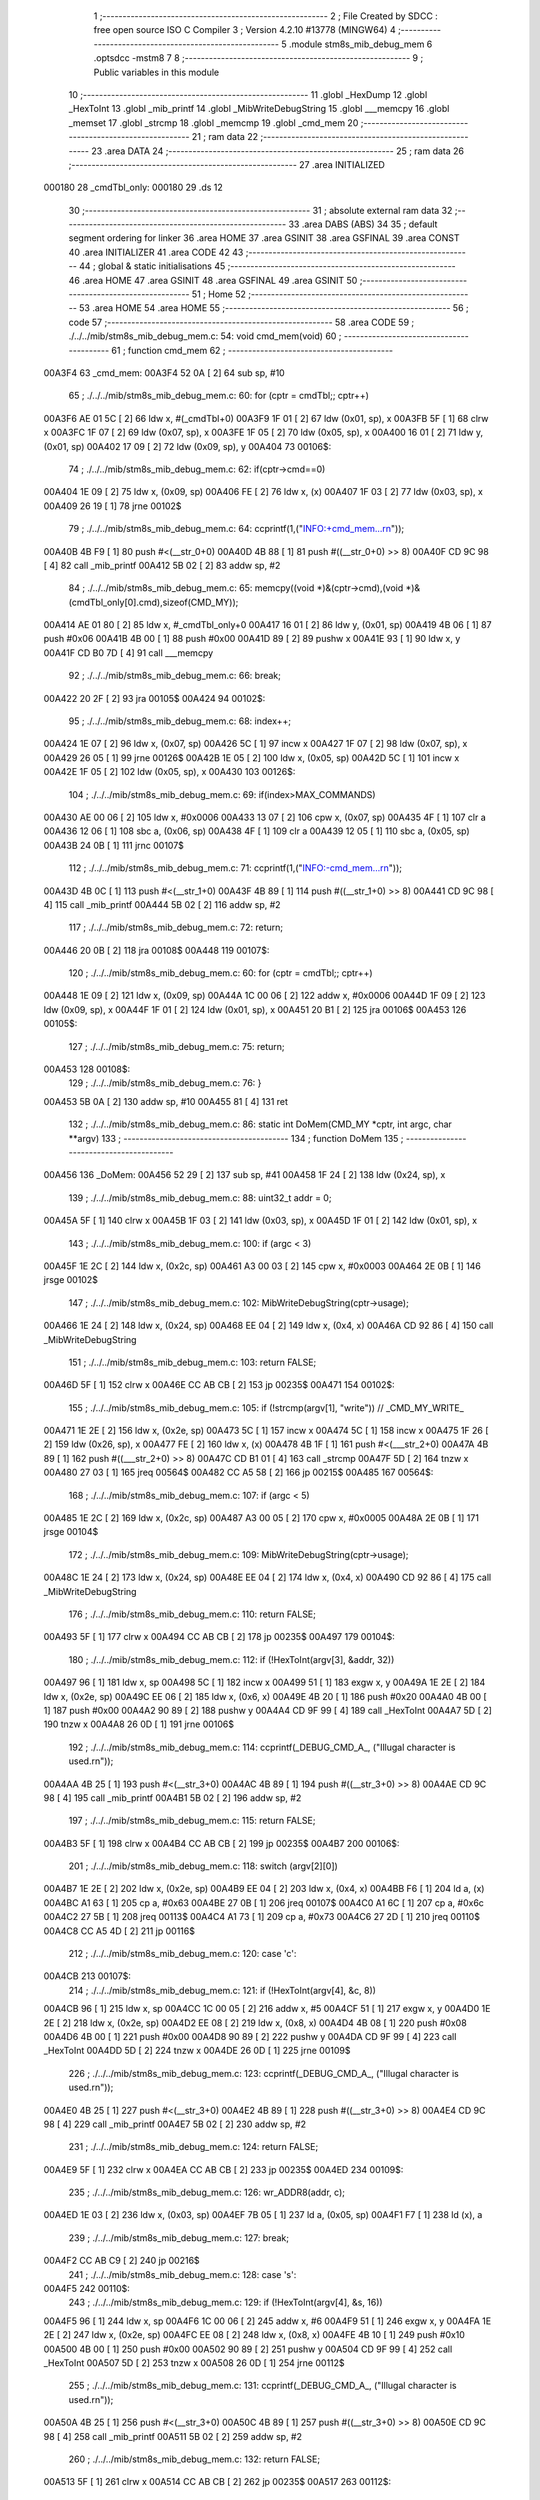                                       1 ;--------------------------------------------------------
                                      2 ; File Created by SDCC : free open source ISO C Compiler 
                                      3 ; Version 4.2.10 #13778 (MINGW64)
                                      4 ;--------------------------------------------------------
                                      5 	.module stm8s_mib_debug_mem
                                      6 	.optsdcc -mstm8
                                      7 	
                                      8 ;--------------------------------------------------------
                                      9 ; Public variables in this module
                                     10 ;--------------------------------------------------------
                                     11 	.globl _HexDump
                                     12 	.globl _HexToInt
                                     13 	.globl _mib_printf
                                     14 	.globl _MibWriteDebugString
                                     15 	.globl ___memcpy
                                     16 	.globl _memset
                                     17 	.globl _strcmp
                                     18 	.globl _memcmp
                                     19 	.globl _cmd_mem
                                     20 ;--------------------------------------------------------
                                     21 ; ram data
                                     22 ;--------------------------------------------------------
                                     23 	.area DATA
                                     24 ;--------------------------------------------------------
                                     25 ; ram data
                                     26 ;--------------------------------------------------------
                                     27 	.area INITIALIZED
      000180                         28 _cmdTbl_only:
      000180                         29 	.ds 12
                                     30 ;--------------------------------------------------------
                                     31 ; absolute external ram data
                                     32 ;--------------------------------------------------------
                                     33 	.area DABS (ABS)
                                     34 
                                     35 ; default segment ordering for linker
                                     36 	.area HOME
                                     37 	.area GSINIT
                                     38 	.area GSFINAL
                                     39 	.area CONST
                                     40 	.area INITIALIZER
                                     41 	.area CODE
                                     42 
                                     43 ;--------------------------------------------------------
                                     44 ; global & static initialisations
                                     45 ;--------------------------------------------------------
                                     46 	.area HOME
                                     47 	.area GSINIT
                                     48 	.area GSFINAL
                                     49 	.area GSINIT
                                     50 ;--------------------------------------------------------
                                     51 ; Home
                                     52 ;--------------------------------------------------------
                                     53 	.area HOME
                                     54 	.area HOME
                                     55 ;--------------------------------------------------------
                                     56 ; code
                                     57 ;--------------------------------------------------------
                                     58 	.area CODE
                                     59 ;	./../../mib/stm8s_mib_debug_mem.c: 54: void cmd_mem(void)
                                     60 ;	-----------------------------------------
                                     61 ;	 function cmd_mem
                                     62 ;	-----------------------------------------
      00A3F4                         63 _cmd_mem:
      00A3F4 52 0A            [ 2]   64 	sub	sp, #10
                                     65 ;	./../../mib/stm8s_mib_debug_mem.c: 60: for (cptr = cmdTbl;; cptr++) 
      00A3F6 AE 01 5C         [ 2]   66 	ldw	x, #(_cmdTbl+0)
      00A3F9 1F 01            [ 2]   67 	ldw	(0x01, sp), x
      00A3FB 5F               [ 1]   68 	clrw	x
      00A3FC 1F 07            [ 2]   69 	ldw	(0x07, sp), x
      00A3FE 1F 05            [ 2]   70 	ldw	(0x05, sp), x
      00A400 16 01            [ 2]   71 	ldw	y, (0x01, sp)
      00A402 17 09            [ 2]   72 	ldw	(0x09, sp), y
      00A404                         73 00106$:
                                     74 ;	./../../mib/stm8s_mib_debug_mem.c: 62: if(cptr->cmd==0)
      00A404 1E 09            [ 2]   75 	ldw	x, (0x09, sp)
      00A406 FE               [ 2]   76 	ldw	x, (x)
      00A407 1F 03            [ 2]   77 	ldw	(0x03, sp), x
      00A409 26 19            [ 1]   78 	jrne	00102$
                                     79 ;	./../../mib/stm8s_mib_debug_mem.c: 64: ccprintf(1,("INFO:+cmd_mem...\r\n"));
      00A40B 4B F9            [ 1]   80 	push	#<(__str_0+0)
      00A40D 4B 88            [ 1]   81 	push	#((__str_0+0) >> 8)
      00A40F CD 9C 98         [ 4]   82 	call	_mib_printf
      00A412 5B 02            [ 2]   83 	addw	sp, #2
                                     84 ;	./../../mib/stm8s_mib_debug_mem.c: 65: memcpy((void *)&(cptr->cmd),(void *)&(cmdTbl_only[0].cmd),sizeof(CMD_MY));
      00A414 AE 01 80         [ 2]   85 	ldw	x, #_cmdTbl_only+0
      00A417 16 01            [ 2]   86 	ldw	y, (0x01, sp)
      00A419 4B 06            [ 1]   87 	push	#0x06
      00A41B 4B 00            [ 1]   88 	push	#0x00
      00A41D 89               [ 2]   89 	pushw	x
      00A41E 93               [ 1]   90 	ldw	x, y
      00A41F CD B0 7D         [ 4]   91 	call	___memcpy
                                     92 ;	./../../mib/stm8s_mib_debug_mem.c: 66: break;
      00A422 20 2F            [ 2]   93 	jra	00105$
      00A424                         94 00102$:
                                     95 ;	./../../mib/stm8s_mib_debug_mem.c: 68: index++;
      00A424 1E 07            [ 2]   96 	ldw	x, (0x07, sp)
      00A426 5C               [ 1]   97 	incw	x
      00A427 1F 07            [ 2]   98 	ldw	(0x07, sp), x
      00A429 26 05            [ 1]   99 	jrne	00126$
      00A42B 1E 05            [ 2]  100 	ldw	x, (0x05, sp)
      00A42D 5C               [ 1]  101 	incw	x
      00A42E 1F 05            [ 2]  102 	ldw	(0x05, sp), x
      00A430                        103 00126$:
                                    104 ;	./../../mib/stm8s_mib_debug_mem.c: 69: if(index>MAX_COMMANDS)
      00A430 AE 00 06         [ 2]  105 	ldw	x, #0x0006
      00A433 13 07            [ 2]  106 	cpw	x, (0x07, sp)
      00A435 4F               [ 1]  107 	clr	a
      00A436 12 06            [ 1]  108 	sbc	a, (0x06, sp)
      00A438 4F               [ 1]  109 	clr	a
      00A439 12 05            [ 1]  110 	sbc	a, (0x05, sp)
      00A43B 24 0B            [ 1]  111 	jrnc	00107$
                                    112 ;	./../../mib/stm8s_mib_debug_mem.c: 71: ccprintf(1,("INFO:-cmd_mem...\r\n"));
      00A43D 4B 0C            [ 1]  113 	push	#<(__str_1+0)
      00A43F 4B 89            [ 1]  114 	push	#((__str_1+0) >> 8)
      00A441 CD 9C 98         [ 4]  115 	call	_mib_printf
      00A444 5B 02            [ 2]  116 	addw	sp, #2
                                    117 ;	./../../mib/stm8s_mib_debug_mem.c: 72: return;
      00A446 20 0B            [ 2]  118 	jra	00108$
      00A448                        119 00107$:
                                    120 ;	./../../mib/stm8s_mib_debug_mem.c: 60: for (cptr = cmdTbl;; cptr++) 
      00A448 1E 09            [ 2]  121 	ldw	x, (0x09, sp)
      00A44A 1C 00 06         [ 2]  122 	addw	x, #0x0006
      00A44D 1F 09            [ 2]  123 	ldw	(0x09, sp), x
      00A44F 1F 01            [ 2]  124 	ldw	(0x01, sp), x
      00A451 20 B1            [ 2]  125 	jra	00106$
      00A453                        126 00105$:
                                    127 ;	./../../mib/stm8s_mib_debug_mem.c: 75: return;
      00A453                        128 00108$:
                                    129 ;	./../../mib/stm8s_mib_debug_mem.c: 76: }
      00A453 5B 0A            [ 2]  130 	addw	sp, #10
      00A455 81               [ 4]  131 	ret
                                    132 ;	./../../mib/stm8s_mib_debug_mem.c: 86: static int DoMem(CMD_MY *cptr, int argc, char **argv)
                                    133 ;	-----------------------------------------
                                    134 ;	 function DoMem
                                    135 ;	-----------------------------------------
      00A456                        136 _DoMem:
      00A456 52 29            [ 2]  137 	sub	sp, #41
      00A458 1F 24            [ 2]  138 	ldw	(0x24, sp), x
                                    139 ;	./../../mib/stm8s_mib_debug_mem.c: 88: uint32_t addr = 0;
      00A45A 5F               [ 1]  140 	clrw	x
      00A45B 1F 03            [ 2]  141 	ldw	(0x03, sp), x
      00A45D 1F 01            [ 2]  142 	ldw	(0x01, sp), x
                                    143 ;	./../../mib/stm8s_mib_debug_mem.c: 100: if (argc < 3)
      00A45F 1E 2C            [ 2]  144 	ldw	x, (0x2c, sp)
      00A461 A3 00 03         [ 2]  145 	cpw	x, #0x0003
      00A464 2E 0B            [ 1]  146 	jrsge	00102$
                                    147 ;	./../../mib/stm8s_mib_debug_mem.c: 102: MibWriteDebugString(cptr->usage);
      00A466 1E 24            [ 2]  148 	ldw	x, (0x24, sp)
      00A468 EE 04            [ 2]  149 	ldw	x, (0x4, x)
      00A46A CD 92 86         [ 4]  150 	call	_MibWriteDebugString
                                    151 ;	./../../mib/stm8s_mib_debug_mem.c: 103: return FALSE;
      00A46D 5F               [ 1]  152 	clrw	x
      00A46E CC AB CB         [ 2]  153 	jp	00235$
      00A471                        154 00102$:
                                    155 ;	./../../mib/stm8s_mib_debug_mem.c: 105: if (!strcmp(argv[1], "write")) // _CMD_MY_WRITE_
      00A471 1E 2E            [ 2]  156 	ldw	x, (0x2e, sp)
      00A473 5C               [ 1]  157 	incw	x
      00A474 5C               [ 1]  158 	incw	x
      00A475 1F 26            [ 2]  159 	ldw	(0x26, sp), x
      00A477 FE               [ 2]  160 	ldw	x, (x)
      00A478 4B 1F            [ 1]  161 	push	#<(___str_2+0)
      00A47A 4B 89            [ 1]  162 	push	#((___str_2+0) >> 8)
      00A47C CD B1 01         [ 4]  163 	call	_strcmp
      00A47F 5D               [ 2]  164 	tnzw	x
      00A480 27 03            [ 1]  165 	jreq	00564$
      00A482 CC A5 58         [ 2]  166 	jp	00215$
      00A485                        167 00564$:
                                    168 ;	./../../mib/stm8s_mib_debug_mem.c: 107: if (argc < 5)
      00A485 1E 2C            [ 2]  169 	ldw	x, (0x2c, sp)
      00A487 A3 00 05         [ 2]  170 	cpw	x, #0x0005
      00A48A 2E 0B            [ 1]  171 	jrsge	00104$
                                    172 ;	./../../mib/stm8s_mib_debug_mem.c: 109: MibWriteDebugString(cptr->usage);
      00A48C 1E 24            [ 2]  173 	ldw	x, (0x24, sp)
      00A48E EE 04            [ 2]  174 	ldw	x, (0x4, x)
      00A490 CD 92 86         [ 4]  175 	call	_MibWriteDebugString
                                    176 ;	./../../mib/stm8s_mib_debug_mem.c: 110: return FALSE;
      00A493 5F               [ 1]  177 	clrw	x
      00A494 CC AB CB         [ 2]  178 	jp	00235$
      00A497                        179 00104$:
                                    180 ;	./../../mib/stm8s_mib_debug_mem.c: 112: if (!HexToInt(argv[3], &addr, 32))
      00A497 96               [ 1]  181 	ldw	x, sp
      00A498 5C               [ 1]  182 	incw	x
      00A499 51               [ 1]  183 	exgw	x, y
      00A49A 1E 2E            [ 2]  184 	ldw	x, (0x2e, sp)
      00A49C EE 06            [ 2]  185 	ldw	x, (0x6, x)
      00A49E 4B 20            [ 1]  186 	push	#0x20
      00A4A0 4B 00            [ 1]  187 	push	#0x00
      00A4A2 90 89            [ 2]  188 	pushw	y
      00A4A4 CD 9F 99         [ 4]  189 	call	_HexToInt
      00A4A7 5D               [ 2]  190 	tnzw	x
      00A4A8 26 0D            [ 1]  191 	jrne	00106$
                                    192 ;	./../../mib/stm8s_mib_debug_mem.c: 114: ccprintf(_DEBUG_CMD_A_, ("Illugal character is used.\r\n"));
      00A4AA 4B 25            [ 1]  193 	push	#<(__str_3+0)
      00A4AC 4B 89            [ 1]  194 	push	#((__str_3+0) >> 8)
      00A4AE CD 9C 98         [ 4]  195 	call	_mib_printf
      00A4B1 5B 02            [ 2]  196 	addw	sp, #2
                                    197 ;	./../../mib/stm8s_mib_debug_mem.c: 115: return FALSE;
      00A4B3 5F               [ 1]  198 	clrw	x
      00A4B4 CC AB CB         [ 2]  199 	jp	00235$
      00A4B7                        200 00106$:
                                    201 ;	./../../mib/stm8s_mib_debug_mem.c: 118: switch (argv[2][0])
      00A4B7 1E 2E            [ 2]  202 	ldw	x, (0x2e, sp)
      00A4B9 EE 04            [ 2]  203 	ldw	x, (0x4, x)
      00A4BB F6               [ 1]  204 	ld	a, (x)
      00A4BC A1 63            [ 1]  205 	cp	a, #0x63
      00A4BE 27 0B            [ 1]  206 	jreq	00107$
      00A4C0 A1 6C            [ 1]  207 	cp	a, #0x6c
      00A4C2 27 5B            [ 1]  208 	jreq	00113$
      00A4C4 A1 73            [ 1]  209 	cp	a, #0x73
      00A4C6 27 2D            [ 1]  210 	jreq	00110$
      00A4C8 CC A5 4D         [ 2]  211 	jp	00116$
                                    212 ;	./../../mib/stm8s_mib_debug_mem.c: 120: case 'c':
      00A4CB                        213 00107$:
                                    214 ;	./../../mib/stm8s_mib_debug_mem.c: 121: if (!HexToInt(argv[4], &c, 8))
      00A4CB 96               [ 1]  215 	ldw	x, sp
      00A4CC 1C 00 05         [ 2]  216 	addw	x, #5
      00A4CF 51               [ 1]  217 	exgw	x, y
      00A4D0 1E 2E            [ 2]  218 	ldw	x, (0x2e, sp)
      00A4D2 EE 08            [ 2]  219 	ldw	x, (0x8, x)
      00A4D4 4B 08            [ 1]  220 	push	#0x08
      00A4D6 4B 00            [ 1]  221 	push	#0x00
      00A4D8 90 89            [ 2]  222 	pushw	y
      00A4DA CD 9F 99         [ 4]  223 	call	_HexToInt
      00A4DD 5D               [ 2]  224 	tnzw	x
      00A4DE 26 0D            [ 1]  225 	jrne	00109$
                                    226 ;	./../../mib/stm8s_mib_debug_mem.c: 123: ccprintf(_DEBUG_CMD_A_, ("Illugal character is used.\r\n"));
      00A4E0 4B 25            [ 1]  227 	push	#<(__str_3+0)
      00A4E2 4B 89            [ 1]  228 	push	#((__str_3+0) >> 8)
      00A4E4 CD 9C 98         [ 4]  229 	call	_mib_printf
      00A4E7 5B 02            [ 2]  230 	addw	sp, #2
                                    231 ;	./../../mib/stm8s_mib_debug_mem.c: 124: return FALSE;
      00A4E9 5F               [ 1]  232 	clrw	x
      00A4EA CC AB CB         [ 2]  233 	jp	00235$
      00A4ED                        234 00109$:
                                    235 ;	./../../mib/stm8s_mib_debug_mem.c: 126: wr_ADDR8(addr, c);
      00A4ED 1E 03            [ 2]  236 	ldw	x, (0x03, sp)
      00A4EF 7B 05            [ 1]  237 	ld	a, (0x05, sp)
      00A4F1 F7               [ 1]  238 	ld	(x), a
                                    239 ;	./../../mib/stm8s_mib_debug_mem.c: 127: break;
      00A4F2 CC AB C9         [ 2]  240 	jp	00216$
                                    241 ;	./../../mib/stm8s_mib_debug_mem.c: 128: case 's':
      00A4F5                        242 00110$:
                                    243 ;	./../../mib/stm8s_mib_debug_mem.c: 129: if (!HexToInt(argv[4], &s, 16))
      00A4F5 96               [ 1]  244 	ldw	x, sp
      00A4F6 1C 00 06         [ 2]  245 	addw	x, #6
      00A4F9 51               [ 1]  246 	exgw	x, y
      00A4FA 1E 2E            [ 2]  247 	ldw	x, (0x2e, sp)
      00A4FC EE 08            [ 2]  248 	ldw	x, (0x8, x)
      00A4FE 4B 10            [ 1]  249 	push	#0x10
      00A500 4B 00            [ 1]  250 	push	#0x00
      00A502 90 89            [ 2]  251 	pushw	y
      00A504 CD 9F 99         [ 4]  252 	call	_HexToInt
      00A507 5D               [ 2]  253 	tnzw	x
      00A508 26 0D            [ 1]  254 	jrne	00112$
                                    255 ;	./../../mib/stm8s_mib_debug_mem.c: 131: ccprintf(_DEBUG_CMD_A_, ("Illugal character is used.\r\n"));
      00A50A 4B 25            [ 1]  256 	push	#<(__str_3+0)
      00A50C 4B 89            [ 1]  257 	push	#((__str_3+0) >> 8)
      00A50E CD 9C 98         [ 4]  258 	call	_mib_printf
      00A511 5B 02            [ 2]  259 	addw	sp, #2
                                    260 ;	./../../mib/stm8s_mib_debug_mem.c: 132: return FALSE;
      00A513 5F               [ 1]  261 	clrw	x
      00A514 CC AB CB         [ 2]  262 	jp	00235$
      00A517                        263 00112$:
                                    264 ;	./../../mib/stm8s_mib_debug_mem.c: 134: wr_ADDR16(addr, s);
      00A517 1E 03            [ 2]  265 	ldw	x, (0x03, sp)
      00A519 16 06            [ 2]  266 	ldw	y, (0x06, sp)
      00A51B FF               [ 2]  267 	ldw	(x), y
                                    268 ;	./../../mib/stm8s_mib_debug_mem.c: 135: break;
      00A51C CC AB C9         [ 2]  269 	jp	00216$
                                    270 ;	./../../mib/stm8s_mib_debug_mem.c: 136: case 'l':
      00A51F                        271 00113$:
                                    272 ;	./../../mib/stm8s_mib_debug_mem.c: 137: if (!HexToInt(argv[4], &l, 32))
      00A51F 96               [ 1]  273 	ldw	x, sp
      00A520 1C 00 08         [ 2]  274 	addw	x, #8
      00A523 51               [ 1]  275 	exgw	x, y
      00A524 1E 2E            [ 2]  276 	ldw	x, (0x2e, sp)
      00A526 EE 08            [ 2]  277 	ldw	x, (0x8, x)
      00A528 4B 20            [ 1]  278 	push	#0x20
      00A52A 4B 00            [ 1]  279 	push	#0x00
      00A52C 90 89            [ 2]  280 	pushw	y
      00A52E CD 9F 99         [ 4]  281 	call	_HexToInt
      00A531 5D               [ 2]  282 	tnzw	x
      00A532 26 0D            [ 1]  283 	jrne	00115$
                                    284 ;	./../../mib/stm8s_mib_debug_mem.c: 139: ccprintf(_DEBUG_CMD_A_, ("Illugal character is useqd.\r\n"));
      00A534 4B 42            [ 1]  285 	push	#<(__str_4+0)
      00A536 4B 89            [ 1]  286 	push	#((__str_4+0) >> 8)
      00A538 CD 9C 98         [ 4]  287 	call	_mib_printf
      00A53B 5B 02            [ 2]  288 	addw	sp, #2
                                    289 ;	./../../mib/stm8s_mib_debug_mem.c: 140: return FALSE;
      00A53D 5F               [ 1]  290 	clrw	x
      00A53E CC AB CB         [ 2]  291 	jp	00235$
      00A541                        292 00115$:
                                    293 ;	./../../mib/stm8s_mib_debug_mem.c: 142: wr_ADDR32(addr, l);
      00A541 1E 03            [ 2]  294 	ldw	x, (0x03, sp)
      00A543 16 0A            [ 2]  295 	ldw	y, (0x0a, sp)
      00A545 EF 02            [ 2]  296 	ldw	(0x2, x), y
      00A547 16 08            [ 2]  297 	ldw	y, (0x08, sp)
      00A549 FF               [ 2]  298 	ldw	(x), y
                                    299 ;	./../../mib/stm8s_mib_debug_mem.c: 143: break;
      00A54A CC AB C9         [ 2]  300 	jp	00216$
                                    301 ;	./../../mib/stm8s_mib_debug_mem.c: 144: default:
      00A54D                        302 00116$:
                                    303 ;	./../../mib/stm8s_mib_debug_mem.c: 145: MibWriteDebugString(cptr->usage);
      00A54D 1E 24            [ 2]  304 	ldw	x, (0x24, sp)
      00A54F EE 04            [ 2]  305 	ldw	x, (0x4, x)
      00A551 CD 92 86         [ 4]  306 	call	_MibWriteDebugString
                                    307 ;	./../../mib/stm8s_mib_debug_mem.c: 146: return FALSE;
      00A554 5F               [ 1]  308 	clrw	x
      00A555 CC AB CB         [ 2]  309 	jp	00235$
                                    310 ;	./../../mib/stm8s_mib_debug_mem.c: 147: }		
      00A558                        311 00215$:
                                    312 ;	./../../mib/stm8s_mib_debug_mem.c: 149: else if (!strcmp(argv[1], "read")) // _CMD_MY_READ_
      00A558 1E 26            [ 2]  313 	ldw	x, (0x26, sp)
      00A55A FE               [ 2]  314 	ldw	x, (x)
      00A55B 4B 60            [ 1]  315 	push	#<(___str_5+0)
      00A55D 4B 89            [ 1]  316 	push	#((___str_5+0) >> 8)
      00A55F CD B1 01         [ 4]  317 	call	_strcmp
      00A562 5D               [ 2]  318 	tnzw	x
      00A563 27 03            [ 1]  319 	jreq	00579$
      00A565 CC A6 1C         [ 2]  320 	jp	00212$
      00A568                        321 00579$:
                                    322 ;	./../../mib/stm8s_mib_debug_mem.c: 151: if (argc < 4)
      00A568 1E 2C            [ 2]  323 	ldw	x, (0x2c, sp)
      00A56A A3 00 04         [ 2]  324 	cpw	x, #0x0004
      00A56D 2E 0B            [ 1]  325 	jrsge	00119$
                                    326 ;	./../../mib/stm8s_mib_debug_mem.c: 153: MibWriteDebugString(cptr->usage);
      00A56F 1E 24            [ 2]  327 	ldw	x, (0x24, sp)
      00A571 EE 04            [ 2]  328 	ldw	x, (0x4, x)
      00A573 CD 92 86         [ 4]  329 	call	_MibWriteDebugString
                                    330 ;	./../../mib/stm8s_mib_debug_mem.c: 154: return FALSE;
      00A576 5F               [ 1]  331 	clrw	x
      00A577 CC AB CB         [ 2]  332 	jp	00235$
      00A57A                        333 00119$:
                                    334 ;	./../../mib/stm8s_mib_debug_mem.c: 156: if (!HexToInt(argv[3], &addr, 32))
      00A57A 96               [ 1]  335 	ldw	x, sp
      00A57B 5C               [ 1]  336 	incw	x
      00A57C 51               [ 1]  337 	exgw	x, y
      00A57D 1E 2E            [ 2]  338 	ldw	x, (0x2e, sp)
      00A57F EE 06            [ 2]  339 	ldw	x, (0x6, x)
      00A581 4B 20            [ 1]  340 	push	#0x20
      00A583 4B 00            [ 1]  341 	push	#0x00
      00A585 90 89            [ 2]  342 	pushw	y
      00A587 CD 9F 99         [ 4]  343 	call	_HexToInt
      00A58A 5D               [ 2]  344 	tnzw	x
      00A58B 26 0D            [ 1]  345 	jrne	00121$
                                    346 ;	./../../mib/stm8s_mib_debug_mem.c: 158: ccprintf(_DEBUG_CMD_A_, ("Illugal character is used.\r\n"));
      00A58D 4B 25            [ 1]  347 	push	#<(__str_3+0)
      00A58F 4B 89            [ 1]  348 	push	#((__str_3+0) >> 8)
      00A591 CD 9C 98         [ 4]  349 	call	_mib_printf
      00A594 5B 02            [ 2]  350 	addw	sp, #2
                                    351 ;	./../../mib/stm8s_mib_debug_mem.c: 159: return FALSE;
      00A596 5F               [ 1]  352 	clrw	x
      00A597 CC AB CB         [ 2]  353 	jp	00235$
      00A59A                        354 00121$:
                                    355 ;	./../../mib/stm8s_mib_debug_mem.c: 161: ccprintf(_DEBUG_CMD_A_,("\taddress : 0x%08lx  ", addr));
      00A59A 1E 03            [ 2]  356 	ldw	x, (0x03, sp)
      00A59C 89               [ 2]  357 	pushw	x
      00A59D 1E 03            [ 2]  358 	ldw	x, (0x03, sp)
      00A59F 89               [ 2]  359 	pushw	x
      00A5A0 4B 65            [ 1]  360 	push	#<(__str_6+0)
      00A5A2 4B 89            [ 1]  361 	push	#((__str_6+0) >> 8)
      00A5A4 CD 9C 98         [ 4]  362 	call	_mib_printf
      00A5A7 5B 06            [ 2]  363 	addw	sp, #6
                                    364 ;	./../../mib/stm8s_mib_debug_mem.c: 162: ccprintf(_DEBUG_CMD_A_, ("\tvalue   : "));
      00A5A9 4B 7A            [ 1]  365 	push	#<(__str_7+0)
      00A5AB 4B 89            [ 1]  366 	push	#((__str_7+0) >> 8)
      00A5AD CD 9C 98         [ 4]  367 	call	_mib_printf
      00A5B0 5B 02            [ 2]  368 	addw	sp, #2
                                    369 ;	./../../mib/stm8s_mib_debug_mem.c: 163: switch (argv[2][0])
      00A5B2 1E 2E            [ 2]  370 	ldw	x, (0x2e, sp)
      00A5B4 EE 04            [ 2]  371 	ldw	x, (0x4, x)
      00A5B6 F6               [ 1]  372 	ld	a, (x)
      00A5B7 A1 63            [ 1]  373 	cp	a, #0x63
      00A5B9 27 0A            [ 1]  374 	jreq	00122$
      00A5BB A1 6C            [ 1]  375 	cp	a, #0x6c
      00A5BD 27 2A            [ 1]  376 	jreq	00124$
      00A5BF A1 73            [ 1]  377 	cp	a, #0x73
      00A5C1 27 15            [ 1]  378 	jreq	00123$
      00A5C3 20 3E            [ 2]  379 	jra	00125$
                                    380 ;	./../../mib/stm8s_mib_debug_mem.c: 165: case 'c':
      00A5C5                        381 00122$:
                                    382 ;	./../../mib/stm8s_mib_debug_mem.c: 166: c = rd_ADDR8(addr);
      00A5C5 1E 03            [ 2]  383 	ldw	x, (0x03, sp)
      00A5C7 F6               [ 1]  384 	ld	a, (x)
      00A5C8 6B 05            [ 1]  385 	ld	(0x05, sp), a
                                    386 ;	./../../mib/stm8s_mib_debug_mem.c: 167: ccprintf(_DEBUG_CMD_A_,("0x%02x ", c));
      00A5CA 5F               [ 1]  387 	clrw	x
      00A5CB 97               [ 1]  388 	ld	xl, a
      00A5CC 89               [ 2]  389 	pushw	x
      00A5CD 4B 86            [ 1]  390 	push	#<(__str_8+0)
      00A5CF 4B 89            [ 1]  391 	push	#((__str_8+0) >> 8)
      00A5D1 CD 9C 98         [ 4]  392 	call	_mib_printf
      00A5D4 5B 04            [ 2]  393 	addw	sp, #4
                                    394 ;	./../../mib/stm8s_mib_debug_mem.c: 168: break;
      00A5D6 20 38            [ 2]  395 	jra	00126$
                                    396 ;	./../../mib/stm8s_mib_debug_mem.c: 169: case 's':
      00A5D8                        397 00123$:
                                    398 ;	./../../mib/stm8s_mib_debug_mem.c: 170: s = rd_ADDR16(addr);
      00A5D8 1E 03            [ 2]  399 	ldw	x, (0x03, sp)
      00A5DA FE               [ 2]  400 	ldw	x, (x)
      00A5DB 1F 06            [ 2]  401 	ldw	(0x06, sp), x
                                    402 ;	./../../mib/stm8s_mib_debug_mem.c: 171: ccprintf(_DEBUG_CMD_A_,("0x%04x", s));
      00A5DD 89               [ 2]  403 	pushw	x
      00A5DE 4B 8E            [ 1]  404 	push	#<(__str_9+0)
      00A5E0 4B 89            [ 1]  405 	push	#((__str_9+0) >> 8)
      00A5E2 CD 9C 98         [ 4]  406 	call	_mib_printf
      00A5E5 5B 04            [ 2]  407 	addw	sp, #4
                                    408 ;	./../../mib/stm8s_mib_debug_mem.c: 172: break;
      00A5E7 20 27            [ 2]  409 	jra	00126$
                                    410 ;	./../../mib/stm8s_mib_debug_mem.c: 173: case 'l':
      00A5E9                        411 00124$:
                                    412 ;	./../../mib/stm8s_mib_debug_mem.c: 174: l = rd_ADDR32(addr);
      00A5E9 1E 03            [ 2]  413 	ldw	x, (0x03, sp)
      00A5EB 90 93            [ 1]  414 	ldw	y, x
      00A5ED 90 EE 02         [ 2]  415 	ldw	y, (0x2, y)
      00A5F0 FE               [ 2]  416 	ldw	x, (x)
      00A5F1 17 0A            [ 2]  417 	ldw	(0x0a, sp), y
      00A5F3 1F 08            [ 2]  418 	ldw	(0x08, sp), x
                                    419 ;	./../../mib/stm8s_mib_debug_mem.c: 175: ccprintf(_DEBUG_CMD_A_,("0x%08lx", l));
      00A5F5 90 89            [ 2]  420 	pushw	y
      00A5F7 89               [ 2]  421 	pushw	x
      00A5F8 4B 95            [ 1]  422 	push	#<(__str_10+0)
      00A5FA 4B 89            [ 1]  423 	push	#((__str_10+0) >> 8)
      00A5FC CD 9C 98         [ 4]  424 	call	_mib_printf
      00A5FF 5B 06            [ 2]  425 	addw	sp, #6
                                    426 ;	./../../mib/stm8s_mib_debug_mem.c: 176: break;
      00A601 20 0D            [ 2]  427 	jra	00126$
                                    428 ;	./../../mib/stm8s_mib_debug_mem.c: 177: default:
      00A603                        429 00125$:
                                    430 ;	./../../mib/stm8s_mib_debug_mem.c: 178: ccprintf(_DEBUG_CMD_A_, ("Error.\r\n"));
      00A603 4B 9D            [ 1]  431 	push	#<(__str_11+0)
      00A605 4B 89            [ 1]  432 	push	#((__str_11+0) >> 8)
      00A607 CD 9C 98         [ 4]  433 	call	_mib_printf
      00A60A 5B 02            [ 2]  434 	addw	sp, #2
                                    435 ;	./../../mib/stm8s_mib_debug_mem.c: 179: return FALSE;
      00A60C 5F               [ 1]  436 	clrw	x
      00A60D CC AB CB         [ 2]  437 	jp	00235$
                                    438 ;	./../../mib/stm8s_mib_debug_mem.c: 180: }
      00A610                        439 00126$:
                                    440 ;	./../../mib/stm8s_mib_debug_mem.c: 181: ccprintf(_DEBUG_CMD_A_, (".\r\n"));		
      00A610 4B A6            [ 1]  441 	push	#<(__str_12+0)
      00A612 4B 89            [ 1]  442 	push	#((__str_12+0) >> 8)
      00A614 CD 9C 98         [ 4]  443 	call	_mib_printf
      00A617 5B 02            [ 2]  444 	addw	sp, #2
      00A619 CC AB C9         [ 2]  445 	jp	00216$
      00A61C                        446 00212$:
                                    447 ;	./../../mib/stm8s_mib_debug_mem.c: 183: else if (!strcmp(argv[1], "wrn")) // _CMD_MY_WRITE_
      00A61C 1E 26            [ 2]  448 	ldw	x, (0x26, sp)
      00A61E FE               [ 2]  449 	ldw	x, (x)
      00A61F 4B AA            [ 1]  450 	push	#<(___str_13+0)
      00A621 4B 89            [ 1]  451 	push	#((___str_13+0) >> 8)
      00A623 CD B1 01         [ 4]  452 	call	_strcmp
      00A626 5D               [ 2]  453 	tnzw	x
      00A627 27 03            [ 1]  454 	jreq	00591$
      00A629 CC A7 B3         [ 2]  455 	jp	00209$
      00A62C                        456 00591$:
                                    457 ;	./../../mib/stm8s_mib_debug_mem.c: 186: if (argc < 6)
      00A62C 1E 2C            [ 2]  458 	ldw	x, (0x2c, sp)
      00A62E A3 00 06         [ 2]  459 	cpw	x, #0x0006
      00A631 2E 0B            [ 1]  460 	jrsge	00128$
                                    461 ;	./../../mib/stm8s_mib_debug_mem.c: 188: MibWriteDebugString(cptr->usage);
      00A633 1E 24            [ 2]  462 	ldw	x, (0x24, sp)
      00A635 EE 04            [ 2]  463 	ldw	x, (0x4, x)
      00A637 CD 92 86         [ 4]  464 	call	_MibWriteDebugString
                                    465 ;	./../../mib/stm8s_mib_debug_mem.c: 189: return FALSE;
      00A63A 5F               [ 1]  466 	clrw	x
      00A63B CC AB CB         [ 2]  467 	jp	00235$
      00A63E                        468 00128$:
                                    469 ;	./../../mib/stm8s_mib_debug_mem.c: 191: if (!HexToInt(argv[3], &addr, 32))
      00A63E 96               [ 1]  470 	ldw	x, sp
      00A63F 5C               [ 1]  471 	incw	x
      00A640 51               [ 1]  472 	exgw	x, y
      00A641 1E 2E            [ 2]  473 	ldw	x, (0x2e, sp)
      00A643 EE 06            [ 2]  474 	ldw	x, (0x6, x)
      00A645 4B 20            [ 1]  475 	push	#0x20
      00A647 4B 00            [ 1]  476 	push	#0x00
      00A649 90 89            [ 2]  477 	pushw	y
      00A64B CD 9F 99         [ 4]  478 	call	_HexToInt
      00A64E 5D               [ 2]  479 	tnzw	x
      00A64F 26 0D            [ 1]  480 	jrne	00130$
                                    481 ;	./../../mib/stm8s_mib_debug_mem.c: 193: ccprintf(_DEBUG_CMD_A_, ("Illugal character is used.\r\n"));
      00A651 4B 25            [ 1]  482 	push	#<(__str_3+0)
      00A653 4B 89            [ 1]  483 	push	#((__str_3+0) >> 8)
      00A655 CD 9C 98         [ 4]  484 	call	_mib_printf
      00A658 5B 02            [ 2]  485 	addw	sp, #2
                                    486 ;	./../../mib/stm8s_mib_debug_mem.c: 194: return FALSE;
      00A65A 5F               [ 1]  487 	clrw	x
      00A65B CC AB CB         [ 2]  488 	jp	00235$
      00A65E                        489 00130$:
                                    490 ;	./../../mib/stm8s_mib_debug_mem.c: 196: if (!HexToInt(argv[5], &v_Loop, 32))
      00A65E 96               [ 1]  491 	ldw	x, sp
      00A65F 1C 00 18         [ 2]  492 	addw	x, #24
      00A662 51               [ 1]  493 	exgw	x, y
      00A663 1E 2E            [ 2]  494 	ldw	x, (0x2e, sp)
      00A665 EE 0A            [ 2]  495 	ldw	x, (0xa, x)
      00A667 4B 20            [ 1]  496 	push	#0x20
      00A669 4B 00            [ 1]  497 	push	#0x00
      00A66B 90 89            [ 2]  498 	pushw	y
      00A66D CD 9F 99         [ 4]  499 	call	_HexToInt
      00A670 5D               [ 2]  500 	tnzw	x
      00A671 26 0D            [ 1]  501 	jrne	00132$
                                    502 ;	./../../mib/stm8s_mib_debug_mem.c: 198: ccprintf(_DEBUG_CMD_A_, ("Illugal character is used.\r\n"));
      00A673 4B 25            [ 1]  503 	push	#<(__str_3+0)
      00A675 4B 89            [ 1]  504 	push	#((__str_3+0) >> 8)
      00A677 CD 9C 98         [ 4]  505 	call	_mib_printf
      00A67A 5B 02            [ 2]  506 	addw	sp, #2
                                    507 ;	./../../mib/stm8s_mib_debug_mem.c: 199: return FALSE;
      00A67C 5F               [ 1]  508 	clrw	x
      00A67D CC AB CB         [ 2]  509 	jp	00235$
      00A680                        510 00132$:
                                    511 ;	./../../mib/stm8s_mib_debug_mem.c: 201: switch (argv[2][0])
      00A680 1E 2E            [ 2]  512 	ldw	x, (0x2e, sp)
      00A682 EE 04            [ 2]  513 	ldw	x, (0x4, x)
      00A684 F6               [ 1]  514 	ld	a, (x)
      00A685 A1 63            [ 1]  515 	cp	a, #0x63
      00A687 27 0E            [ 1]  516 	jreq	00133$
      00A689 A1 6C            [ 1]  517 	cp	a, #0x6c
      00A68B 26 03            [ 1]  518 	jrne	00599$
      00A68D CC A7 44         [ 2]  519 	jp	00141$
      00A690                        520 00599$:
      00A690 A1 73            [ 1]  521 	cp	a, #0x73
      00A692 27 55            [ 1]  522 	jreq	00137$
      00A694 CC A7 A3         [ 2]  523 	jp	00145$
                                    524 ;	./../../mib/stm8s_mib_debug_mem.c: 203: case 'c':
      00A697                        525 00133$:
                                    526 ;	./../../mib/stm8s_mib_debug_mem.c: 204: if (!HexToInt(argv[4], &c, 8))
      00A697 96               [ 1]  527 	ldw	x, sp
      00A698 1C 00 05         [ 2]  528 	addw	x, #5
      00A69B 16 2E            [ 2]  529 	ldw	y, (0x2e, sp)
      00A69D 90 EE 08         [ 2]  530 	ldw	y, (0x8, y)
      00A6A0 4B 08            [ 1]  531 	push	#0x08
      00A6A2 4B 00            [ 1]  532 	push	#0x00
      00A6A4 89               [ 2]  533 	pushw	x
      00A6A5 93               [ 1]  534 	ldw	x, y
      00A6A6 CD 9F 99         [ 4]  535 	call	_HexToInt
      00A6A9 5D               [ 2]  536 	tnzw	x
      00A6AA 26 0D            [ 1]  537 	jrne	00262$
                                    538 ;	./../../mib/stm8s_mib_debug_mem.c: 206: ccprintf(_DEBUG_CMD_A_, ("Illugal character is used.\r\n"));
      00A6AC 4B 25            [ 1]  539 	push	#<(__str_3+0)
      00A6AE 4B 89            [ 1]  540 	push	#((__str_3+0) >> 8)
      00A6B0 CD 9C 98         [ 4]  541 	call	_mib_printf
      00A6B3 5B 02            [ 2]  542 	addw	sp, #2
                                    543 ;	./../../mib/stm8s_mib_debug_mem.c: 207: return FALSE;
      00A6B5 5F               [ 1]  544 	clrw	x
      00A6B6 CC AB CB         [ 2]  545 	jp	00235$
      00A6B9                        546 00262$:
      00A6B9 16 1A            [ 2]  547 	ldw	y, (0x1a, sp)
      00A6BB 17 28            [ 2]  548 	ldw	(0x28, sp), y
      00A6BD 16 18            [ 2]  549 	ldw	y, (0x18, sp)
      00A6BF 17 26            [ 2]  550 	ldw	(0x26, sp), y
      00A6C1                        551 00218$:
                                    552 ;	./../../mib/stm8s_mib_debug_mem.c: 209: for (; v_Loop; v_Loop--) wr_ADDR8(addr, c);
      00A6C1 1E 28            [ 2]  553 	ldw	x, (0x28, sp)
      00A6C3 26 07            [ 1]  554 	jrne	00605$
      00A6C5 1E 26            [ 2]  555 	ldw	x, (0x26, sp)
      00A6C7 26 03            [ 1]  556 	jrne	00605$
      00A6C9 CC AB AD         [ 2]  557 	jp	00301$
      00A6CC                        558 00605$:
      00A6CC 1E 03            [ 2]  559 	ldw	x, (0x03, sp)
      00A6CE 7B 05            [ 1]  560 	ld	a, (0x05, sp)
      00A6D0 F7               [ 1]  561 	ld	(x), a
      00A6D1 1E 28            [ 2]  562 	ldw	x, (0x28, sp)
      00A6D3 1D 00 01         [ 2]  563 	subw	x, #0x0001
      00A6D6 1F 28            [ 2]  564 	ldw	(0x28, sp), x
      00A6D8 1E 26            [ 2]  565 	ldw	x, (0x26, sp)
      00A6DA 24 01            [ 1]  566 	jrnc	00606$
      00A6DC 5A               [ 2]  567 	decw	x
      00A6DD                        568 00606$:
      00A6DD 1F 26            [ 2]  569 	ldw	(0x26, sp), x
      00A6DF 16 28            [ 2]  570 	ldw	y, (0x28, sp)
      00A6E1 17 1A            [ 2]  571 	ldw	(0x1a, sp), y
      00A6E3 16 26            [ 2]  572 	ldw	y, (0x26, sp)
      00A6E5 17 18            [ 2]  573 	ldw	(0x18, sp), y
      00A6E7 20 D8            [ 2]  574 	jra	00218$
                                    575 ;	./../../mib/stm8s_mib_debug_mem.c: 211: case 's':
      00A6E9                        576 00137$:
                                    577 ;	./../../mib/stm8s_mib_debug_mem.c: 212: if (!HexToInt(argv[4], &s, 16))
      00A6E9 16 2E            [ 2]  578 	ldw	y, (0x2e, sp)
      00A6EB 17 26            [ 2]  579 	ldw	(0x26, sp), y
      00A6ED 93               [ 1]  580 	ldw	x, y
      00A6EE EE 08            [ 2]  581 	ldw	x, (0x8, x)
      00A6F0 1F 28            [ 2]  582 	ldw	(0x28, sp), x
      00A6F2 4B 10            [ 1]  583 	push	#0x10
      00A6F4 4B 00            [ 1]  584 	push	#0x00
      00A6F6 96               [ 1]  585 	ldw	x, sp
      00A6F7 1C 00 08         [ 2]  586 	addw	x, #8
      00A6FA 89               [ 2]  587 	pushw	x
      00A6FB 1E 2C            [ 2]  588 	ldw	x, (0x2c, sp)
      00A6FD CD 9F 99         [ 4]  589 	call	_HexToInt
      00A700 1F 28            [ 2]  590 	ldw	(0x28, sp), x
      00A702 26 0D            [ 1]  591 	jrne	00265$
                                    592 ;	./../../mib/stm8s_mib_debug_mem.c: 214: ccprintf(_DEBUG_CMD_A_, ("Illugal character is used.\r\n"));
      00A704 4B 25            [ 1]  593 	push	#<(__str_3+0)
      00A706 4B 89            [ 1]  594 	push	#((__str_3+0) >> 8)
      00A708 CD 9C 98         [ 4]  595 	call	_mib_printf
      00A70B 5B 02            [ 2]  596 	addw	sp, #2
                                    597 ;	./../../mib/stm8s_mib_debug_mem.c: 215: return FALSE;
      00A70D 5F               [ 1]  598 	clrw	x
      00A70E CC AB CB         [ 2]  599 	jp	00235$
      00A711                        600 00265$:
      00A711 16 1A            [ 2]  601 	ldw	y, (0x1a, sp)
      00A713 17 28            [ 2]  602 	ldw	(0x28, sp), y
      00A715 16 18            [ 2]  603 	ldw	y, (0x18, sp)
      00A717 17 26            [ 2]  604 	ldw	(0x26, sp), y
      00A719                        605 00221$:
                                    606 ;	./../../mib/stm8s_mib_debug_mem.c: 217: for (; v_Loop; v_Loop--) wr_ADDR16(addr, s);
      00A719 1E 28            [ 2]  607 	ldw	x, (0x28, sp)
      00A71B 26 07            [ 1]  608 	jrne	00608$
      00A71D 1E 26            [ 2]  609 	ldw	x, (0x26, sp)
      00A71F 26 03            [ 1]  610 	jrne	00608$
      00A721 CC AB B7         [ 2]  611 	jp	00302$
      00A724                        612 00608$:
      00A724 16 03            [ 2]  613 	ldw	y, (0x03, sp)
      00A726 17 22            [ 2]  614 	ldw	(0x22, sp), y
      00A728 93               [ 1]  615 	ldw	x, y
      00A729 16 06            [ 2]  616 	ldw	y, (0x06, sp)
      00A72B FF               [ 2]  617 	ldw	(x), y
      00A72C 1E 28            [ 2]  618 	ldw	x, (0x28, sp)
      00A72E 1D 00 01         [ 2]  619 	subw	x, #0x0001
      00A731 1F 28            [ 2]  620 	ldw	(0x28, sp), x
      00A733 1E 26            [ 2]  621 	ldw	x, (0x26, sp)
      00A735 24 01            [ 1]  622 	jrnc	00609$
      00A737 5A               [ 2]  623 	decw	x
      00A738                        624 00609$:
      00A738 1F 26            [ 2]  625 	ldw	(0x26, sp), x
      00A73A 16 28            [ 2]  626 	ldw	y, (0x28, sp)
      00A73C 17 1A            [ 2]  627 	ldw	(0x1a, sp), y
      00A73E 16 26            [ 2]  628 	ldw	y, (0x26, sp)
      00A740 17 18            [ 2]  629 	ldw	(0x18, sp), y
      00A742 20 D5            [ 2]  630 	jra	00221$
                                    631 ;	./../../mib/stm8s_mib_debug_mem.c: 219: case 'l':
      00A744                        632 00141$:
                                    633 ;	./../../mib/stm8s_mib_debug_mem.c: 220: if (!HexToInt(argv[4], &l, 32))
      00A744 16 2E            [ 2]  634 	ldw	y, (0x2e, sp)
      00A746 17 26            [ 2]  635 	ldw	(0x26, sp), y
      00A748 93               [ 1]  636 	ldw	x, y
      00A749 EE 08            [ 2]  637 	ldw	x, (0x8, x)
      00A74B 1F 28            [ 2]  638 	ldw	(0x28, sp), x
      00A74D 4B 20            [ 1]  639 	push	#0x20
      00A74F 4B 00            [ 1]  640 	push	#0x00
      00A751 96               [ 1]  641 	ldw	x, sp
      00A752 1C 00 0A         [ 2]  642 	addw	x, #10
      00A755 89               [ 2]  643 	pushw	x
      00A756 1E 2C            [ 2]  644 	ldw	x, (0x2c, sp)
      00A758 CD 9F 99         [ 4]  645 	call	_HexToInt
      00A75B 1F 28            [ 2]  646 	ldw	(0x28, sp), x
      00A75D 26 0D            [ 1]  647 	jrne	00268$
                                    648 ;	./../../mib/stm8s_mib_debug_mem.c: 222: ccprintf(_DEBUG_CMD_A_, ("Illugal character is useqd.\r\n"));
      00A75F 4B 42            [ 1]  649 	push	#<(__str_4+0)
      00A761 4B 89            [ 1]  650 	push	#((__str_4+0) >> 8)
      00A763 CD 9C 98         [ 4]  651 	call	_mib_printf
      00A766 5B 02            [ 2]  652 	addw	sp, #2
                                    653 ;	./../../mib/stm8s_mib_debug_mem.c: 223: return FALSE;
      00A768 5F               [ 1]  654 	clrw	x
      00A769 CC AB CB         [ 2]  655 	jp	00235$
      00A76C                        656 00268$:
      00A76C 16 1A            [ 2]  657 	ldw	y, (0x1a, sp)
      00A76E 17 28            [ 2]  658 	ldw	(0x28, sp), y
      00A770 16 18            [ 2]  659 	ldw	y, (0x18, sp)
      00A772 17 26            [ 2]  660 	ldw	(0x26, sp), y
      00A774                        661 00224$:
                                    662 ;	./../../mib/stm8s_mib_debug_mem.c: 225: for (; v_Loop; v_Loop--) wr_ADDR32(addr, l);
      00A774 1E 28            [ 2]  663 	ldw	x, (0x28, sp)
      00A776 26 07            [ 1]  664 	jrne	00611$
      00A778 1E 26            [ 2]  665 	ldw	x, (0x26, sp)
      00A77A 26 03            [ 1]  666 	jrne	00611$
      00A77C CC AB C1         [ 2]  667 	jp	00303$
      00A77F                        668 00611$:
      00A77F 16 03            [ 2]  669 	ldw	y, (0x03, sp)
      00A781 17 22            [ 2]  670 	ldw	(0x22, sp), y
      00A783 93               [ 1]  671 	ldw	x, y
      00A784 16 0A            [ 2]  672 	ldw	y, (0x0a, sp)
      00A786 EF 02            [ 2]  673 	ldw	(0x2, x), y
      00A788 16 08            [ 2]  674 	ldw	y, (0x08, sp)
      00A78A FF               [ 2]  675 	ldw	(x), y
      00A78B 1E 28            [ 2]  676 	ldw	x, (0x28, sp)
      00A78D 1D 00 01         [ 2]  677 	subw	x, #0x0001
      00A790 1F 28            [ 2]  678 	ldw	(0x28, sp), x
      00A792 1E 26            [ 2]  679 	ldw	x, (0x26, sp)
      00A794 24 01            [ 1]  680 	jrnc	00612$
      00A796 5A               [ 2]  681 	decw	x
      00A797                        682 00612$:
      00A797 1F 26            [ 2]  683 	ldw	(0x26, sp), x
      00A799 16 28            [ 2]  684 	ldw	y, (0x28, sp)
      00A79B 17 1A            [ 2]  685 	ldw	(0x1a, sp), y
      00A79D 16 26            [ 2]  686 	ldw	y, (0x26, sp)
      00A79F 17 18            [ 2]  687 	ldw	(0x18, sp), y
      00A7A1 20 D1            [ 2]  688 	jra	00224$
                                    689 ;	./../../mib/stm8s_mib_debug_mem.c: 227: default:
      00A7A3                        690 00145$:
                                    691 ;	./../../mib/stm8s_mib_debug_mem.c: 228: MibWriteDebugString(cptr->usage);
      00A7A3 16 24            [ 2]  692 	ldw	y, (0x24, sp)
      00A7A5 17 26            [ 2]  693 	ldw	(0x26, sp), y
      00A7A7 93               [ 1]  694 	ldw	x, y
      00A7A8 EE 04            [ 2]  695 	ldw	x, (0x4, x)
      00A7AA 1F 28            [ 2]  696 	ldw	(0x28, sp), x
      00A7AC CD 92 86         [ 4]  697 	call	_MibWriteDebugString
                                    698 ;	./../../mib/stm8s_mib_debug_mem.c: 229: return FALSE;
      00A7AF 5F               [ 1]  699 	clrw	x
      00A7B0 CC AB CB         [ 2]  700 	jp	00235$
                                    701 ;	./../../mib/stm8s_mib_debug_mem.c: 230: }	
      00A7B3                        702 00209$:
                                    703 ;	./../../mib/stm8s_mib_debug_mem.c: 232: else if (!strcmp(argv[1], "rdn")) // _CMD_MY_READ_
      00A7B3 1E 26            [ 2]  704 	ldw	x, (0x26, sp)
      00A7B5 FE               [ 2]  705 	ldw	x, (x)
      00A7B6 1F 28            [ 2]  706 	ldw	(0x28, sp), x
      00A7B8 4B AE            [ 1]  707 	push	#<(___str_14+0)
      00A7BA 4B 89            [ 1]  708 	push	#((___str_14+0) >> 8)
      00A7BC 1E 2A            [ 2]  709 	ldw	x, (0x2a, sp)
      00A7BE CD B1 01         [ 4]  710 	call	_strcmp
      00A7C1 1F 28            [ 2]  711 	ldw	(0x28, sp), x
      00A7C3 27 03            [ 1]  712 	jreq	00613$
      00A7C5 CC A9 A6         [ 2]  713 	jp	00206$
      00A7C8                        714 00613$:
                                    715 ;	./../../mib/stm8s_mib_debug_mem.c: 235: if (argc < 5)
      00A7C8 1E 2C            [ 2]  716 	ldw	x, (0x2c, sp)
      00A7CA A3 00 05         [ 2]  717 	cpw	x, #0x0005
      00A7CD 2E 10            [ 1]  718 	jrsge	00148$
                                    719 ;	./../../mib/stm8s_mib_debug_mem.c: 237: MibWriteDebugString(cptr->usage);
      00A7CF 16 24            [ 2]  720 	ldw	y, (0x24, sp)
      00A7D1 17 26            [ 2]  721 	ldw	(0x26, sp), y
      00A7D3 93               [ 1]  722 	ldw	x, y
      00A7D4 EE 04            [ 2]  723 	ldw	x, (0x4, x)
      00A7D6 1F 28            [ 2]  724 	ldw	(0x28, sp), x
      00A7D8 CD 92 86         [ 4]  725 	call	_MibWriteDebugString
                                    726 ;	./../../mib/stm8s_mib_debug_mem.c: 238: return FALSE;
      00A7DB 5F               [ 1]  727 	clrw	x
      00A7DC CC AB CB         [ 2]  728 	jp	00235$
      00A7DF                        729 00148$:
                                    730 ;	./../../mib/stm8s_mib_debug_mem.c: 240: if (!HexToInt(argv[3], &addr, 32))
      00A7DF 16 2E            [ 2]  731 	ldw	y, (0x2e, sp)
      00A7E1 17 26            [ 2]  732 	ldw	(0x26, sp), y
      00A7E3 93               [ 1]  733 	ldw	x, y
      00A7E4 EE 06            [ 2]  734 	ldw	x, (0x6, x)
      00A7E6 1F 28            [ 2]  735 	ldw	(0x28, sp), x
      00A7E8 4B 20            [ 1]  736 	push	#0x20
      00A7EA 4B 00            [ 1]  737 	push	#0x00
      00A7EC 96               [ 1]  738 	ldw	x, sp
      00A7ED 1C 00 03         [ 2]  739 	addw	x, #3
      00A7F0 89               [ 2]  740 	pushw	x
      00A7F1 1E 2C            [ 2]  741 	ldw	x, (0x2c, sp)
      00A7F3 CD 9F 99         [ 4]  742 	call	_HexToInt
      00A7F6 1F 28            [ 2]  743 	ldw	(0x28, sp), x
      00A7F8 26 0D            [ 1]  744 	jrne	00150$
                                    745 ;	./../../mib/stm8s_mib_debug_mem.c: 242: ccprintf(_DEBUG_CMD_A_, ("Illugal character is used.\r\n"));
      00A7FA 4B 25            [ 1]  746 	push	#<(__str_3+0)
      00A7FC 4B 89            [ 1]  747 	push	#((__str_3+0) >> 8)
      00A7FE CD 9C 98         [ 4]  748 	call	_mib_printf
      00A801 5B 02            [ 2]  749 	addw	sp, #2
                                    750 ;	./../../mib/stm8s_mib_debug_mem.c: 243: return FALSE;
      00A803 5F               [ 1]  751 	clrw	x
      00A804 CC AB CB         [ 2]  752 	jp	00235$
      00A807                        753 00150$:
                                    754 ;	./../../mib/stm8s_mib_debug_mem.c: 245: if (!HexToInt(argv[4], &v_Loop, 32))
      00A807 16 2E            [ 2]  755 	ldw	y, (0x2e, sp)
      00A809 17 26            [ 2]  756 	ldw	(0x26, sp), y
      00A80B 93               [ 1]  757 	ldw	x, y
      00A80C EE 08            [ 2]  758 	ldw	x, (0x8, x)
      00A80E 1F 28            [ 2]  759 	ldw	(0x28, sp), x
      00A810 4B 20            [ 1]  760 	push	#0x20
      00A812 4B 00            [ 1]  761 	push	#0x00
      00A814 96               [ 1]  762 	ldw	x, sp
      00A815 1C 00 1A         [ 2]  763 	addw	x, #26
      00A818 89               [ 2]  764 	pushw	x
      00A819 1E 2C            [ 2]  765 	ldw	x, (0x2c, sp)
      00A81B CD 9F 99         [ 4]  766 	call	_HexToInt
      00A81E 1F 28            [ 2]  767 	ldw	(0x28, sp), x
      00A820 26 0D            [ 1]  768 	jrne	00152$
                                    769 ;	./../../mib/stm8s_mib_debug_mem.c: 247: ccprintf(_DEBUG_CMD_A_, ("Illugal character is used.\r\n"));
      00A822 4B 25            [ 1]  770 	push	#<(__str_3+0)
      00A824 4B 89            [ 1]  771 	push	#((__str_3+0) >> 8)
      00A826 CD 9C 98         [ 4]  772 	call	_mib_printf
      00A829 5B 02            [ 2]  773 	addw	sp, #2
                                    774 ;	./../../mib/stm8s_mib_debug_mem.c: 248: return FALSE;
      00A82B 5F               [ 1]  775 	clrw	x
      00A82C CC AB CB         [ 2]  776 	jp	00235$
      00A82F                        777 00152$:
                                    778 ;	./../../mib/stm8s_mib_debug_mem.c: 250: ccprintf(_DEBUG_CMD_A_,("\taddress : 0x%08lx  ", addr));
      00A82F 1E 03            [ 2]  779 	ldw	x, (0x03, sp)
      00A831 89               [ 2]  780 	pushw	x
      00A832 1E 03            [ 2]  781 	ldw	x, (0x03, sp)
      00A834 89               [ 2]  782 	pushw	x
      00A835 4B 65            [ 1]  783 	push	#<(__str_6+0)
      00A837 4B 89            [ 1]  784 	push	#((__str_6+0) >> 8)
      00A839 CD 9C 98         [ 4]  785 	call	_mib_printf
      00A83C 5B 06            [ 2]  786 	addw	sp, #6
                                    787 ;	./../../mib/stm8s_mib_debug_mem.c: 251: ccprintf(_DEBUG_CMD_A_,("loop : 0x%08lx  \r\n", v_Loop));
      00A83E 1E 1A            [ 2]  788 	ldw	x, (0x1a, sp)
      00A840 89               [ 2]  789 	pushw	x
      00A841 1E 1A            [ 2]  790 	ldw	x, (0x1a, sp)
      00A843 89               [ 2]  791 	pushw	x
      00A844 4B B2            [ 1]  792 	push	#<(__str_15+0)
      00A846 4B 89            [ 1]  793 	push	#((__str_15+0) >> 8)
      00A848 CD 9C 98         [ 4]  794 	call	_mib_printf
      00A84B 5B 06            [ 2]  795 	addw	sp, #6
                                    796 ;	./../../mib/stm8s_mib_debug_mem.c: 252: ccprintf(_DEBUG_CMD_A_, ("value   : "));
      00A84D 4B C5            [ 1]  797 	push	#<(__str_16+0)
      00A84F 4B 89            [ 1]  798 	push	#((__str_16+0) >> 8)
      00A851 CD 9C 98         [ 4]  799 	call	_mib_printf
      00A854 5B 02            [ 2]  800 	addw	sp, #2
                                    801 ;	./../../mib/stm8s_mib_debug_mem.c: 253: switch (argv[2][0])
      00A856 16 2E            [ 2]  802 	ldw	y, (0x2e, sp)
      00A858 17 26            [ 2]  803 	ldw	(0x26, sp), y
      00A85A 93               [ 1]  804 	ldw	x, y
      00A85B EE 04            [ 2]  805 	ldw	x, (0x4, x)
      00A85D 1F 28            [ 2]  806 	ldw	(0x28, sp), x
      00A85F F6               [ 1]  807 	ld	a, (x)
      00A860 A1 63            [ 1]  808 	cp	a, #0x63
      00A862 27 0E            [ 1]  809 	jreq	00278$
      00A864 A1 6C            [ 1]  810 	cp	a, #0x6c
      00A866 26 03            [ 1]  811 	jrne	00621$
      00A868 CC A9 17         [ 2]  812 	jp	00284$
      00A86B                        813 00621$:
      00A86B A1 73            [ 1]  814 	cp	a, #0x73
      00A86D 27 59            [ 1]  815 	jreq	00281$
      00A86F CC A9 71         [ 2]  816 	jp	00165$
                                    817 ;	./../../mib/stm8s_mib_debug_mem.c: 255: case 'c':
      00A872                        818 00278$:
      00A872 16 1A            [ 2]  819 	ldw	y, (0x1a, sp)
      00A874 17 28            [ 2]  820 	ldw	(0x28, sp), y
      00A876 16 18            [ 2]  821 	ldw	y, (0x18, sp)
      00A878 17 26            [ 2]  822 	ldw	(0x26, sp), y
      00A87A                        823 00227$:
                                    824 ;	./../../mib/stm8s_mib_debug_mem.c: 256: for (; v_Loop; v_Loop--)
      00A87A 1E 28            [ 2]  825 	ldw	x, (0x28, sp)
      00A87C 26 07            [ 1]  826 	jrne	00626$
      00A87E 1E 26            [ 2]  827 	ldw	x, (0x26, sp)
      00A880 26 03            [ 1]  828 	jrne	00626$
      00A882 CC A9 7E         [ 2]  829 	jp	00304$
      00A885                        830 00626$:
                                    831 ;	./../../mib/stm8s_mib_debug_mem.c: 258: c = rd_ADDR8(addr);
      00A885 16 03            [ 2]  832 	ldw	y, (0x03, sp)
      00A887 17 22            [ 2]  833 	ldw	(0x22, sp), y
      00A889 93               [ 1]  834 	ldw	x, y
      00A88A F6               [ 1]  835 	ld	a, (x)
      00A88B 6B 1F            [ 1]  836 	ld	(0x1f, sp), a
      00A88D 6B 05            [ 1]  837 	ld	(0x05, sp), a
                                    838 ;	./../../mib/stm8s_mib_debug_mem.c: 259: if ((v_Loop & 0xfffff) == 0)
      00A88F 16 28            [ 2]  839 	ldw	y, (0x28, sp)
      00A891 17 22            [ 2]  840 	ldw	(0x22, sp), y
      00A893 7B 27            [ 1]  841 	ld	a, (0x27, sp)
      00A895 A4 0F            [ 1]  842 	and	a, #0x0f
      00A897 6B 21            [ 1]  843 	ld	(0x21, sp), a
      00A899 0F 20            [ 1]  844 	clr	(0x20, sp)
      00A89B 1E 22            [ 2]  845 	ldw	x, (0x22, sp)
      00A89D 26 11            [ 1]  846 	jrne	00228$
                                    847 ;	./../../mib/stm8s_mib_debug_mem.c: 261: ccprintf(_DEBUG_CMD_A_,("0x%02x ", c));
      00A89F 1E 20            [ 2]  848 	ldw	x, (0x20, sp)
      00A8A1 26 0D            [ 1]  849 	jrne	00228$
      00A8A3 7B 1F            [ 1]  850 	ld	a, (0x1f, sp)
      00A8A5 97               [ 1]  851 	ld	xl, a
      00A8A6 89               [ 2]  852 	pushw	x
      00A8A7 4B 86            [ 1]  853 	push	#<(__str_8+0)
      00A8A9 4B 89            [ 1]  854 	push	#((__str_8+0) >> 8)
      00A8AB CD 9C 98         [ 4]  855 	call	_mib_printf
      00A8AE 5B 04            [ 2]  856 	addw	sp, #4
      00A8B0                        857 00228$:
                                    858 ;	./../../mib/stm8s_mib_debug_mem.c: 256: for (; v_Loop; v_Loop--)
      00A8B0 1E 28            [ 2]  859 	ldw	x, (0x28, sp)
      00A8B2 1D 00 01         [ 2]  860 	subw	x, #0x0001
      00A8B5 1F 28            [ 2]  861 	ldw	(0x28, sp), x
      00A8B7 1E 26            [ 2]  862 	ldw	x, (0x26, sp)
      00A8B9 24 01            [ 1]  863 	jrnc	00629$
      00A8BB 5A               [ 2]  864 	decw	x
      00A8BC                        865 00629$:
      00A8BC 1F 26            [ 2]  866 	ldw	(0x26, sp), x
      00A8BE 16 28            [ 2]  867 	ldw	y, (0x28, sp)
      00A8C0 17 1A            [ 2]  868 	ldw	(0x1a, sp), y
      00A8C2 16 26            [ 2]  869 	ldw	y, (0x26, sp)
      00A8C4 17 18            [ 2]  870 	ldw	(0x18, sp), y
      00A8C6 20 B2            [ 2]  871 	jra	00227$
                                    872 ;	./../../mib/stm8s_mib_debug_mem.c: 265: case 's':
      00A8C8                        873 00281$:
      00A8C8 16 1A            [ 2]  874 	ldw	y, (0x1a, sp)
      00A8CA 17 28            [ 2]  875 	ldw	(0x28, sp), y
      00A8CC 16 18            [ 2]  876 	ldw	y, (0x18, sp)
      00A8CE 17 26            [ 2]  877 	ldw	(0x26, sp), y
      00A8D0                        878 00230$:
                                    879 ;	./../../mib/stm8s_mib_debug_mem.c: 266: for (; v_Loop; v_Loop--)
      00A8D0 1E 28            [ 2]  880 	ldw	x, (0x28, sp)
      00A8D2 26 07            [ 1]  881 	jrne	00630$
      00A8D4 1E 26            [ 2]  882 	ldw	x, (0x26, sp)
      00A8D6 26 03            [ 1]  883 	jrne	00630$
      00A8D8 CC A9 88         [ 2]  884 	jp	00305$
      00A8DB                        885 00630$:
                                    886 ;	./../../mib/stm8s_mib_debug_mem.c: 268: s = rd_ADDR16(addr);
      00A8DB 1E 03            [ 2]  887 	ldw	x, (0x03, sp)
      00A8DD FE               [ 2]  888 	ldw	x, (x)
      00A8DE 1F 1E            [ 2]  889 	ldw	(0x1e, sp), x
      00A8E0 1F 06            [ 2]  890 	ldw	(0x06, sp), x
                                    891 ;	./../../mib/stm8s_mib_debug_mem.c: 269: if ((v_Loop & 0xfffff) == 0)
      00A8E2 16 28            [ 2]  892 	ldw	y, (0x28, sp)
      00A8E4 17 22            [ 2]  893 	ldw	(0x22, sp), y
      00A8E6 5F               [ 1]  894 	clrw	x
      00A8E7 7B 27            [ 1]  895 	ld	a, (0x27, sp)
      00A8E9 A4 0F            [ 1]  896 	and	a, #0x0f
      00A8EB 97               [ 1]  897 	ld	xl, a
      00A8EC 16 22            [ 2]  898 	ldw	y, (0x22, sp)
      00A8EE 26 0F            [ 1]  899 	jrne	00231$
      00A8F0 5D               [ 2]  900 	tnzw	x
      00A8F1 26 0C            [ 1]  901 	jrne	00231$
                                    902 ;	./../../mib/stm8s_mib_debug_mem.c: 271: ccprintf(_DEBUG_CMD_A_,("0x%04x ", s));
      00A8F3 1E 1E            [ 2]  903 	ldw	x, (0x1e, sp)
      00A8F5 89               [ 2]  904 	pushw	x
      00A8F6 4B D0            [ 1]  905 	push	#<(__str_17+0)
      00A8F8 4B 89            [ 1]  906 	push	#((__str_17+0) >> 8)
      00A8FA CD 9C 98         [ 4]  907 	call	_mib_printf
      00A8FD 5B 04            [ 2]  908 	addw	sp, #4
      00A8FF                        909 00231$:
                                    910 ;	./../../mib/stm8s_mib_debug_mem.c: 266: for (; v_Loop; v_Loop--)
      00A8FF 1E 28            [ 2]  911 	ldw	x, (0x28, sp)
      00A901 1D 00 01         [ 2]  912 	subw	x, #0x0001
      00A904 1F 28            [ 2]  913 	ldw	(0x28, sp), x
      00A906 1E 26            [ 2]  914 	ldw	x, (0x26, sp)
      00A908 24 01            [ 1]  915 	jrnc	00633$
      00A90A 5A               [ 2]  916 	decw	x
      00A90B                        917 00633$:
      00A90B 1F 26            [ 2]  918 	ldw	(0x26, sp), x
      00A90D 16 28            [ 2]  919 	ldw	y, (0x28, sp)
      00A90F 17 1A            [ 2]  920 	ldw	(0x1a, sp), y
      00A911 16 26            [ 2]  921 	ldw	y, (0x26, sp)
      00A913 17 18            [ 2]  922 	ldw	(0x18, sp), y
      00A915 20 B9            [ 2]  923 	jra	00230$
                                    924 ;	./../../mib/stm8s_mib_debug_mem.c: 275: case 'l':
      00A917                        925 00284$:
      00A917 16 1A            [ 2]  926 	ldw	y, (0x1a, sp)
      00A919 17 28            [ 2]  927 	ldw	(0x28, sp), y
      00A91B 16 18            [ 2]  928 	ldw	y, (0x18, sp)
      00A91D 17 26            [ 2]  929 	ldw	(0x26, sp), y
      00A91F                        930 00233$:
                                    931 ;	./../../mib/stm8s_mib_debug_mem.c: 276: for (; v_Loop; v_Loop--)
      00A91F 1E 28            [ 2]  932 	ldw	x, (0x28, sp)
      00A921 26 04            [ 1]  933 	jrne	00634$
      00A923 1E 26            [ 2]  934 	ldw	x, (0x26, sp)
      00A925 27 6B            [ 1]  935 	jreq	00306$
      00A927                        936 00634$:
                                    937 ;	./../../mib/stm8s_mib_debug_mem.c: 278: l = rd_ADDR32(addr);
      00A927 1E 03            [ 2]  938 	ldw	x, (0x03, sp)
      00A929 90 93            [ 1]  939 	ldw	y, x
      00A92B 90 EE 02         [ 2]  940 	ldw	y, (0x2, y)
      00A92E FE               [ 2]  941 	ldw	x, (x)
      00A92F 1F 1C            [ 2]  942 	ldw	(0x1c, sp), x
      00A931 17 0A            [ 2]  943 	ldw	(0x0a, sp), y
      00A933 1E 1C            [ 2]  944 	ldw	x, (0x1c, sp)
      00A935 1F 08            [ 2]  945 	ldw	(0x08, sp), x
                                    946 ;	./../../mib/stm8s_mib_debug_mem.c: 279: if ((v_Loop & 0xfffff) == 0)
      00A937 1E 28            [ 2]  947 	ldw	x, (0x28, sp)
      00A939 1F 22            [ 2]  948 	ldw	(0x22, sp), x
      00A93B 7B 27            [ 1]  949 	ld	a, (0x27, sp)
      00A93D A4 0F            [ 1]  950 	and	a, #0x0f
      00A93F 6B 21            [ 1]  951 	ld	(0x21, sp), a
      00A941 0F 20            [ 1]  952 	clr	(0x20, sp)
      00A943 1E 22            [ 2]  953 	ldw	x, (0x22, sp)
      00A945 26 12            [ 1]  954 	jrne	00234$
      00A947 1E 20            [ 2]  955 	ldw	x, (0x20, sp)
      00A949 26 0E            [ 1]  956 	jrne	00234$
                                    957 ;	./../../mib/stm8s_mib_debug_mem.c: 281: ccprintf(_DEBUG_CMD_A_,("0x%08lx ", l));
      00A94B 90 89            [ 2]  958 	pushw	y
      00A94D 1E 1E            [ 2]  959 	ldw	x, (0x1e, sp)
      00A94F 89               [ 2]  960 	pushw	x
      00A950 4B D8            [ 1]  961 	push	#<(__str_18+0)
      00A952 4B 89            [ 1]  962 	push	#((__str_18+0) >> 8)
      00A954 CD 9C 98         [ 4]  963 	call	_mib_printf
      00A957 5B 06            [ 2]  964 	addw	sp, #6
      00A959                        965 00234$:
                                    966 ;	./../../mib/stm8s_mib_debug_mem.c: 276: for (; v_Loop; v_Loop--)
      00A959 1E 28            [ 2]  967 	ldw	x, (0x28, sp)
      00A95B 1D 00 01         [ 2]  968 	subw	x, #0x0001
      00A95E 1F 28            [ 2]  969 	ldw	(0x28, sp), x
      00A960 1E 26            [ 2]  970 	ldw	x, (0x26, sp)
      00A962 24 01            [ 1]  971 	jrnc	00637$
      00A964 5A               [ 2]  972 	decw	x
      00A965                        973 00637$:
      00A965 1F 26            [ 2]  974 	ldw	(0x26, sp), x
      00A967 16 28            [ 2]  975 	ldw	y, (0x28, sp)
      00A969 17 1A            [ 2]  976 	ldw	(0x1a, sp), y
      00A96B 16 26            [ 2]  977 	ldw	y, (0x26, sp)
      00A96D 17 18            [ 2]  978 	ldw	(0x18, sp), y
      00A96F 20 AE            [ 2]  979 	jra	00233$
                                    980 ;	./../../mib/stm8s_mib_debug_mem.c: 285: default:
      00A971                        981 00165$:
                                    982 ;	./../../mib/stm8s_mib_debug_mem.c: 286: ccprintf(_DEBUG_CMD_A_, ("Error.\r\n"));
      00A971 4B 9D            [ 1]  983 	push	#<(__str_11+0)
      00A973 4B 89            [ 1]  984 	push	#((__str_11+0) >> 8)
      00A975 CD 9C 98         [ 4]  985 	call	_mib_printf
      00A978 5B 02            [ 2]  986 	addw	sp, #2
                                    987 ;	./../../mib/stm8s_mib_debug_mem.c: 287: return FALSE;
      00A97A 5F               [ 1]  988 	clrw	x
      00A97B CC AB CB         [ 2]  989 	jp	00235$
                                    990 ;	./../../mib/stm8s_mib_debug_mem.c: 288: }
      00A97E                        991 00304$:
      00A97E 16 28            [ 2]  992 	ldw	y, (0x28, sp)
      00A980 17 1A            [ 2]  993 	ldw	(0x1a, sp), y
      00A982 16 26            [ 2]  994 	ldw	y, (0x26, sp)
      00A984 17 18            [ 2]  995 	ldw	(0x18, sp), y
                                    996 ;	./../../mib/stm8s_mib_debug_mem.c: 352: return FALSE;
      00A986 20 12            [ 2]  997 	jra	00166$
                                    998 ;	./../../mib/stm8s_mib_debug_mem.c: 288: }
      00A988                        999 00305$:
      00A988 16 28            [ 2] 1000 	ldw	y, (0x28, sp)
      00A98A 17 1A            [ 2] 1001 	ldw	(0x1a, sp), y
      00A98C 16 26            [ 2] 1002 	ldw	y, (0x26, sp)
      00A98E 17 18            [ 2] 1003 	ldw	(0x18, sp), y
                                   1004 ;	./../../mib/stm8s_mib_debug_mem.c: 352: return FALSE;
      00A990 20 08            [ 2] 1005 	jra	00166$
                                   1006 ;	./../../mib/stm8s_mib_debug_mem.c: 288: }
      00A992                       1007 00306$:
      00A992 16 28            [ 2] 1008 	ldw	y, (0x28, sp)
      00A994 17 1A            [ 2] 1009 	ldw	(0x1a, sp), y
      00A996 16 26            [ 2] 1010 	ldw	y, (0x26, sp)
      00A998 17 18            [ 2] 1011 	ldw	(0x18, sp), y
      00A99A                       1012 00166$:
                                   1013 ;	./../../mib/stm8s_mib_debug_mem.c: 289: ccprintf(_DEBUG_CMD_A_, (".\r\n"));
      00A99A 4B A6            [ 1] 1014 	push	#<(__str_12+0)
      00A99C 4B 89            [ 1] 1015 	push	#((__str_12+0) >> 8)
      00A99E CD 9C 98         [ 4] 1016 	call	_mib_printf
      00A9A1 5B 02            [ 2] 1017 	addw	sp, #2
      00A9A3 CC AB C9         [ 2] 1018 	jp	00216$
      00A9A6                       1019 00206$:
                                   1020 ;	./../../mib/stm8s_mib_debug_mem.c: 291: else if (!strcmp(argv[1], "hdump")) 	// _CMD_MY_HEXDUMP_
      00A9A6 1E 26            [ 2] 1021 	ldw	x, (0x26, sp)
      00A9A8 FE               [ 2] 1022 	ldw	x, (x)
      00A9A9 4B E1            [ 1] 1023 	push	#<(___str_19+0)
      00A9AB 4B 89            [ 1] 1024 	push	#((___str_19+0) >> 8)
      00A9AD CD B1 01         [ 4] 1025 	call	_strcmp
      00A9B0 5D               [ 2] 1026 	tnzw	x
      00A9B1 26 5B            [ 1] 1027 	jrne	00203$
                                   1028 ;	./../../mib/stm8s_mib_debug_mem.c: 293: if (argc < 4)
      00A9B3 1E 2C            [ 2] 1029 	ldw	x, (0x2c, sp)
      00A9B5 A3 00 04         [ 2] 1030 	cpw	x, #0x0004
      00A9B8 2E 0B            [ 1] 1031 	jrsge	00168$
                                   1032 ;	./../../mib/stm8s_mib_debug_mem.c: 295: MibWriteDebugString(cptr->usage);
      00A9BA 1E 24            [ 2] 1033 	ldw	x, (0x24, sp)
      00A9BC EE 04            [ 2] 1034 	ldw	x, (0x4, x)
      00A9BE CD 92 86         [ 4] 1035 	call	_MibWriteDebugString
                                   1036 ;	./../../mib/stm8s_mib_debug_mem.c: 296: return FALSE;
      00A9C1 5F               [ 1] 1037 	clrw	x
      00A9C2 CC AB CB         [ 2] 1038 	jp	00235$
      00A9C5                       1039 00168$:
                                   1040 ;	./../../mib/stm8s_mib_debug_mem.c: 298: if (!HexToInt(argv[2], &addr, 32) || !HexToInt(argv[3], &len, 32))
      00A9C5 16 2E            [ 2] 1041 	ldw	y, (0x2e, sp)
      00A9C7 90 EE 04         [ 2] 1042 	ldw	y, (0x4, y)
      00A9CA 4B 20            [ 1] 1043 	push	#0x20
      00A9CC 4B 00            [ 1] 1044 	push	#0x00
      00A9CE 96               [ 1] 1045 	ldw	x, sp
      00A9CF 1C 00 03         [ 2] 1046 	addw	x, #3
      00A9D2 89               [ 2] 1047 	pushw	x
      00A9D3 93               [ 1] 1048 	ldw	x, y
      00A9D4 CD 9F 99         [ 4] 1049 	call	_HexToInt
      00A9D7 5D               [ 2] 1050 	tnzw	x
      00A9D8 27 15            [ 1] 1051 	jreq	00169$
      00A9DA 16 2E            [ 2] 1052 	ldw	y, (0x2e, sp)
      00A9DC 90 EE 06         [ 2] 1053 	ldw	y, (0x6, y)
      00A9DF 4B 20            [ 1] 1054 	push	#0x20
      00A9E1 4B 00            [ 1] 1055 	push	#0x00
      00A9E3 96               [ 1] 1056 	ldw	x, sp
      00A9E4 1C 00 16         [ 2] 1057 	addw	x, #22
      00A9E7 89               [ 2] 1058 	pushw	x
      00A9E8 93               [ 1] 1059 	ldw	x, y
      00A9E9 CD 9F 99         [ 4] 1060 	call	_HexToInt
      00A9EC 5D               [ 2] 1061 	tnzw	x
      00A9ED 26 0D            [ 1] 1062 	jrne	00170$
      00A9EF                       1063 00169$:
                                   1064 ;	./../../mib/stm8s_mib_debug_mem.c: 300: ccprintf(_DEBUG_CMD_A_, ("Illugal character is used.\r\n"));
      00A9EF 4B 25            [ 1] 1065 	push	#<(__str_3+0)
      00A9F1 4B 89            [ 1] 1066 	push	#((__str_3+0) >> 8)
      00A9F3 CD 9C 98         [ 4] 1067 	call	_mib_printf
      00A9F6 5B 02            [ 2] 1068 	addw	sp, #2
                                   1069 ;	./../../mib/stm8s_mib_debug_mem.c: 301: return FALSE;
      00A9F8 5F               [ 1] 1070 	clrw	x
      00A9F9 CC AB CB         [ 2] 1071 	jp	00235$
      00A9FC                       1072 00170$:
                                   1073 ;	./../../mib/stm8s_mib_debug_mem.c: 303: HexDump(addr, len);		
      00A9FC 1E 16            [ 2] 1074 	ldw	x, (0x16, sp)
      00A9FE 89               [ 2] 1075 	pushw	x
      00A9FF 1E 16            [ 2] 1076 	ldw	x, (0x16, sp)
      00AA01 89               [ 2] 1077 	pushw	x
      00AA02 1E 07            [ 2] 1078 	ldw	x, (0x07, sp)
      00AA04 89               [ 2] 1079 	pushw	x
      00AA05 1E 07            [ 2] 1080 	ldw	x, (0x07, sp)
      00AA07 89               [ 2] 1081 	pushw	x
      00AA08 CD A1 0D         [ 4] 1082 	call	_HexDump
      00AA0B CC AB C9         [ 2] 1083 	jp	00216$
      00AA0E                       1084 00203$:
                                   1085 ;	./../../mib/stm8s_mib_debug_mem.c: 305: else if (!strcmp(argv[1], "cpy")) // _CMD_MY_MEMCPY_
      00AA0E 1E 26            [ 2] 1086 	ldw	x, (0x26, sp)
      00AA10 FE               [ 2] 1087 	ldw	x, (x)
      00AA11 4B E7            [ 1] 1088 	push	#<(___str_20+0)
      00AA13 4B 89            [ 1] 1089 	push	#((___str_20+0) >> 8)
      00AA15 CD B1 01         [ 4] 1090 	call	_strcmp
      00AA18 5D               [ 2] 1091 	tnzw	x
      00AA19 26 71            [ 1] 1092 	jrne	00200$
                                   1093 ;	./../../mib/stm8s_mib_debug_mem.c: 307: if (argc < 5)
      00AA1B 1E 2C            [ 2] 1094 	ldw	x, (0x2c, sp)
      00AA1D A3 00 05         [ 2] 1095 	cpw	x, #0x0005
      00AA20 2E 0B            [ 1] 1096 	jrsge	00173$
                                   1097 ;	./../../mib/stm8s_mib_debug_mem.c: 309: MibWriteDebugString(cptr->usage);
      00AA22 1E 24            [ 2] 1098 	ldw	x, (0x24, sp)
      00AA24 EE 04            [ 2] 1099 	ldw	x, (0x4, x)
      00AA26 CD 92 86         [ 4] 1100 	call	_MibWriteDebugString
                                   1101 ;	./../../mib/stm8s_mib_debug_mem.c: 310: return FALSE;
      00AA29 5F               [ 1] 1102 	clrw	x
      00AA2A CC AB CB         [ 2] 1103 	jp	00235$
      00AA2D                       1104 00173$:
                                   1105 ;	./../../mib/stm8s_mib_debug_mem.c: 312: if (!HexToInt(argv[2], &dest, 32) || !HexToInt(argv[3], &src, 32) || !HexToInt(argv[4], &len, 32))
      00AA2D 16 2E            [ 2] 1106 	ldw	y, (0x2e, sp)
      00AA2F 90 EE 04         [ 2] 1107 	ldw	y, (0x4, y)
      00AA32 4B 20            [ 1] 1108 	push	#0x20
      00AA34 4B 00            [ 1] 1109 	push	#0x00
      00AA36 96               [ 1] 1110 	ldw	x, sp
      00AA37 1C 00 0E         [ 2] 1111 	addw	x, #14
      00AA3A 89               [ 2] 1112 	pushw	x
      00AA3B 93               [ 1] 1113 	ldw	x, y
      00AA3C CD 9F 99         [ 4] 1114 	call	_HexToInt
      00AA3F 5D               [ 2] 1115 	tnzw	x
      00AA40 27 2A            [ 1] 1116 	jreq	00174$
      00AA42 16 2E            [ 2] 1117 	ldw	y, (0x2e, sp)
      00AA44 90 EE 06         [ 2] 1118 	ldw	y, (0x6, y)
      00AA47 4B 20            [ 1] 1119 	push	#0x20
      00AA49 4B 00            [ 1] 1120 	push	#0x00
      00AA4B 96               [ 1] 1121 	ldw	x, sp
      00AA4C 1C 00 12         [ 2] 1122 	addw	x, #18
      00AA4F 89               [ 2] 1123 	pushw	x
      00AA50 93               [ 1] 1124 	ldw	x, y
      00AA51 CD 9F 99         [ 4] 1125 	call	_HexToInt
      00AA54 5D               [ 2] 1126 	tnzw	x
      00AA55 27 15            [ 1] 1127 	jreq	00174$
      00AA57 16 2E            [ 2] 1128 	ldw	y, (0x2e, sp)
      00AA59 90 EE 08         [ 2] 1129 	ldw	y, (0x8, y)
      00AA5C 4B 20            [ 1] 1130 	push	#0x20
      00AA5E 4B 00            [ 1] 1131 	push	#0x00
      00AA60 96               [ 1] 1132 	ldw	x, sp
      00AA61 1C 00 16         [ 2] 1133 	addw	x, #22
      00AA64 89               [ 2] 1134 	pushw	x
      00AA65 93               [ 1] 1135 	ldw	x, y
      00AA66 CD 9F 99         [ 4] 1136 	call	_HexToInt
      00AA69 5D               [ 2] 1137 	tnzw	x
      00AA6A 26 0D            [ 1] 1138 	jrne	00175$
      00AA6C                       1139 00174$:
                                   1140 ;	./../../mib/stm8s_mib_debug_mem.c: 314: ccprintf(_DEBUG_CMD_A_, ("Illegal character is used.\r\n"));
      00AA6C 4B EB            [ 1] 1141 	push	#<(__str_21+0)
      00AA6E 4B 89            [ 1] 1142 	push	#((__str_21+0) >> 8)
      00AA70 CD 9C 98         [ 4] 1143 	call	_mib_printf
      00AA73 5B 02            [ 2] 1144 	addw	sp, #2
                                   1145 ;	./../../mib/stm8s_mib_debug_mem.c: 315: return FALSE;
      00AA75 5F               [ 1] 1146 	clrw	x
      00AA76 CC AB CB         [ 2] 1147 	jp	00235$
      00AA79                       1148 00175$:
                                   1149 ;	./../../mib/stm8s_mib_debug_mem.c: 317: memcpy((char *)dest, (char *)src, len);		
      00AA79 1E 16            [ 2] 1150 	ldw	x, (0x16, sp)
      00AA7B 16 12            [ 2] 1151 	ldw	y, (0x12, sp)
      00AA7D 17 28            [ 2] 1152 	ldw	(0x28, sp), y
      00AA7F 16 0E            [ 2] 1153 	ldw	y, (0x0e, sp)
      00AA81 89               [ 2] 1154 	pushw	x
      00AA82 1E 2A            [ 2] 1155 	ldw	x, (0x2a, sp)
      00AA84 89               [ 2] 1156 	pushw	x
      00AA85 93               [ 1] 1157 	ldw	x, y
      00AA86 CD B0 7D         [ 4] 1158 	call	___memcpy
      00AA89 CC AB C9         [ 2] 1159 	jp	00216$
      00AA8C                       1160 00200$:
                                   1161 ;	./../../mib/stm8s_mib_debug_mem.c: 319: else if (!strcmp(argv[1], "cmp")) // _CMD_MY_MEMCMP_
      00AA8C 1E 26            [ 2] 1162 	ldw	x, (0x26, sp)
      00AA8E FE               [ 2] 1163 	ldw	x, (x)
      00AA8F 4B 08            [ 1] 1164 	push	#<(___str_22+0)
      00AA91 4B 8A            [ 1] 1165 	push	#((___str_22+0) >> 8)
      00AA93 CD B1 01         [ 4] 1166 	call	_strcmp
      00AA96 5D               [ 2] 1167 	tnzw	x
      00AA97 27 03            [ 1] 1168 	jreq	00647$
      00AA99 CC AB 25         [ 2] 1169 	jp	00197$
      00AA9C                       1170 00647$:
                                   1171 ;	./../../mib/stm8s_mib_debug_mem.c: 321: if (argc < 5)
      00AA9C 1E 2C            [ 2] 1172 	ldw	x, (0x2c, sp)
      00AA9E A3 00 05         [ 2] 1173 	cpw	x, #0x0005
      00AAA1 2E 0B            [ 1] 1174 	jrsge	00179$
                                   1175 ;	./../../mib/stm8s_mib_debug_mem.c: 323: MibWriteDebugString(cptr->usage);
      00AAA3 1E 24            [ 2] 1176 	ldw	x, (0x24, sp)
      00AAA5 EE 04            [ 2] 1177 	ldw	x, (0x4, x)
      00AAA7 CD 92 86         [ 4] 1178 	call	_MibWriteDebugString
                                   1179 ;	./../../mib/stm8s_mib_debug_mem.c: 324: return FALSE;
      00AAAA 5F               [ 1] 1180 	clrw	x
      00AAAB CC AB CB         [ 2] 1181 	jp	00235$
      00AAAE                       1182 00179$:
                                   1183 ;	./../../mib/stm8s_mib_debug_mem.c: 326: if (!HexToInt(argv[2], &dest, 32) || !HexToInt(argv[3], &src, 32) || !HexToInt(argv[4], &len, 32))
      00AAAE 16 2E            [ 2] 1184 	ldw	y, (0x2e, sp)
      00AAB0 90 EE 04         [ 2] 1185 	ldw	y, (0x4, y)
      00AAB3 4B 20            [ 1] 1186 	push	#0x20
      00AAB5 4B 00            [ 1] 1187 	push	#0x00
      00AAB7 96               [ 1] 1188 	ldw	x, sp
      00AAB8 1C 00 0E         [ 2] 1189 	addw	x, #14
      00AABB 89               [ 2] 1190 	pushw	x
      00AABC 93               [ 1] 1191 	ldw	x, y
      00AABD CD 9F 99         [ 4] 1192 	call	_HexToInt
      00AAC0 5D               [ 2] 1193 	tnzw	x
      00AAC1 27 2A            [ 1] 1194 	jreq	00180$
      00AAC3 16 2E            [ 2] 1195 	ldw	y, (0x2e, sp)
      00AAC5 90 EE 06         [ 2] 1196 	ldw	y, (0x6, y)
      00AAC8 4B 20            [ 1] 1197 	push	#0x20
      00AACA 4B 00            [ 1] 1198 	push	#0x00
      00AACC 96               [ 1] 1199 	ldw	x, sp
      00AACD 1C 00 12         [ 2] 1200 	addw	x, #18
      00AAD0 89               [ 2] 1201 	pushw	x
      00AAD1 93               [ 1] 1202 	ldw	x, y
      00AAD2 CD 9F 99         [ 4] 1203 	call	_HexToInt
      00AAD5 5D               [ 2] 1204 	tnzw	x
      00AAD6 27 15            [ 1] 1205 	jreq	00180$
      00AAD8 16 2E            [ 2] 1206 	ldw	y, (0x2e, sp)
      00AADA 90 EE 08         [ 2] 1207 	ldw	y, (0x8, y)
      00AADD 4B 20            [ 1] 1208 	push	#0x20
      00AADF 4B 00            [ 1] 1209 	push	#0x00
      00AAE1 96               [ 1] 1210 	ldw	x, sp
      00AAE2 1C 00 16         [ 2] 1211 	addw	x, #22
      00AAE5 89               [ 2] 1212 	pushw	x
      00AAE6 93               [ 1] 1213 	ldw	x, y
      00AAE7 CD 9F 99         [ 4] 1214 	call	_HexToInt
      00AAEA 5D               [ 2] 1215 	tnzw	x
      00AAEB 26 0D            [ 1] 1216 	jrne	00181$
      00AAED                       1217 00180$:
                                   1218 ;	./../../mib/stm8s_mib_debug_mem.c: 328: ccprintf(_DEBUG_CMD_A_, ("Illugal character is used.\r\n"));
      00AAED 4B 25            [ 1] 1219 	push	#<(__str_3+0)
      00AAEF 4B 89            [ 1] 1220 	push	#((__str_3+0) >> 8)
      00AAF1 CD 9C 98         [ 4] 1221 	call	_mib_printf
      00AAF4 5B 02            [ 2] 1222 	addw	sp, #2
                                   1223 ;	./../../mib/stm8s_mib_debug_mem.c: 329: return FALSE;
      00AAF6 5F               [ 1] 1224 	clrw	x
      00AAF7 CC AB CB         [ 2] 1225 	jp	00235$
      00AAFA                       1226 00181$:
                                   1227 ;	./../../mib/stm8s_mib_debug_mem.c: 332: if (memcmp((char *)dest, (char *)src, (len)) == 0) ccprintf(_DEBUG_CMD_A_, ("equil.\r\n"));
      00AAFA 1E 16            [ 2] 1228 	ldw	x, (0x16, sp)
      00AAFC 16 12            [ 2] 1229 	ldw	y, (0x12, sp)
      00AAFE 17 28            [ 2] 1230 	ldw	(0x28, sp), y
      00AB00 16 0E            [ 2] 1231 	ldw	y, (0x0e, sp)
      00AB02 89               [ 2] 1232 	pushw	x
      00AB03 1E 2A            [ 2] 1233 	ldw	x, (0x2a, sp)
      00AB05 89               [ 2] 1234 	pushw	x
      00AB06 93               [ 1] 1235 	ldw	x, y
      00AB07 CD AF 31         [ 4] 1236 	call	_memcmp
      00AB0A 5D               [ 2] 1237 	tnzw	x
      00AB0B 26 0C            [ 1] 1238 	jrne	00185$
      00AB0D 4B 0C            [ 1] 1239 	push	#<(__str_23+0)
      00AB0F 4B 8A            [ 1] 1240 	push	#((__str_23+0) >> 8)
      00AB11 CD 9C 98         [ 4] 1241 	call	_mib_printf
      00AB14 5B 02            [ 2] 1242 	addw	sp, #2
      00AB16 CC AB C9         [ 2] 1243 	jp	00216$
      00AB19                       1244 00185$:
                                   1245 ;	./../../mib/stm8s_mib_debug_mem.c: 333: else ccprintf(_DEBUG_CMD_A_, ("not equil.\r\n"));		
      00AB19 4B 15            [ 1] 1246 	push	#<(__str_24+0)
      00AB1B 4B 8A            [ 1] 1247 	push	#((__str_24+0) >> 8)
      00AB1D CD 9C 98         [ 4] 1248 	call	_mib_printf
      00AB20 5B 02            [ 2] 1249 	addw	sp, #2
      00AB22 CC AB C9         [ 2] 1250 	jp	00216$
      00AB25                       1251 00197$:
                                   1252 ;	./../../mib/stm8s_mib_debug_mem.c: 335: else if (!strcmp(argv[1], "set")) // _CMD_MY_MEMSET_
      00AB25 1E 26            [ 2] 1253 	ldw	x, (0x26, sp)
      00AB27 FE               [ 2] 1254 	ldw	x, (x)
      00AB28 4B 22            [ 1] 1255 	push	#<(___str_25+0)
      00AB2A 4B 8A            [ 1] 1256 	push	#((___str_25+0) >> 8)
      00AB2C CD B1 01         [ 4] 1257 	call	_strcmp
      00AB2F 5D               [ 2] 1258 	tnzw	x
      00AB30 26 71            [ 1] 1259 	jrne	00194$
                                   1260 ;	./../../mib/stm8s_mib_debug_mem.c: 337: if (argc < 5)
      00AB32 1E 2C            [ 2] 1261 	ldw	x, (0x2c, sp)
      00AB34 A3 00 05         [ 2] 1262 	cpw	x, #0x0005
      00AB37 2E 0B            [ 1] 1263 	jrsge	00188$
                                   1264 ;	./../../mib/stm8s_mib_debug_mem.c: 339: MibWriteDebugString(cptr->usage);
      00AB39 1E 24            [ 2] 1265 	ldw	x, (0x24, sp)
      00AB3B EE 04            [ 2] 1266 	ldw	x, (0x4, x)
      00AB3D CD 92 86         [ 4] 1267 	call	_MibWriteDebugString
                                   1268 ;	./../../mib/stm8s_mib_debug_mem.c: 340: return FALSE;
      00AB40 5F               [ 1] 1269 	clrw	x
      00AB41 CC AB CB         [ 2] 1270 	jp	00235$
      00AB44                       1271 00188$:
                                   1272 ;	./../../mib/stm8s_mib_debug_mem.c: 342: if (!HexToInt(argv[2], &addr, 32) || !HexToInt(argv[3], &c, 8) || !HexToInt(argv[4], &len, 32))
      00AB44 16 2E            [ 2] 1273 	ldw	y, (0x2e, sp)
      00AB46 90 EE 04         [ 2] 1274 	ldw	y, (0x4, y)
      00AB49 4B 20            [ 1] 1275 	push	#0x20
      00AB4B 4B 00            [ 1] 1276 	push	#0x00
      00AB4D 96               [ 1] 1277 	ldw	x, sp
      00AB4E 1C 00 03         [ 2] 1278 	addw	x, #3
      00AB51 89               [ 2] 1279 	pushw	x
      00AB52 93               [ 1] 1280 	ldw	x, y
      00AB53 CD 9F 99         [ 4] 1281 	call	_HexToInt
      00AB56 5D               [ 2] 1282 	tnzw	x
      00AB57 27 2A            [ 1] 1283 	jreq	00189$
      00AB59 16 2E            [ 2] 1284 	ldw	y, (0x2e, sp)
      00AB5B 90 EE 06         [ 2] 1285 	ldw	y, (0x6, y)
      00AB5E 4B 08            [ 1] 1286 	push	#0x08
      00AB60 4B 00            [ 1] 1287 	push	#0x00
      00AB62 96               [ 1] 1288 	ldw	x, sp
      00AB63 1C 00 07         [ 2] 1289 	addw	x, #7
      00AB66 89               [ 2] 1290 	pushw	x
      00AB67 93               [ 1] 1291 	ldw	x, y
      00AB68 CD 9F 99         [ 4] 1292 	call	_HexToInt
      00AB6B 5D               [ 2] 1293 	tnzw	x
      00AB6C 27 15            [ 1] 1294 	jreq	00189$
      00AB6E 16 2E            [ 2] 1295 	ldw	y, (0x2e, sp)
      00AB70 90 EE 08         [ 2] 1296 	ldw	y, (0x8, y)
      00AB73 4B 20            [ 1] 1297 	push	#0x20
      00AB75 4B 00            [ 1] 1298 	push	#0x00
      00AB77 96               [ 1] 1299 	ldw	x, sp
      00AB78 1C 00 16         [ 2] 1300 	addw	x, #22
      00AB7B 89               [ 2] 1301 	pushw	x
      00AB7C 93               [ 1] 1302 	ldw	x, y
      00AB7D CD 9F 99         [ 4] 1303 	call	_HexToInt
      00AB80 5D               [ 2] 1304 	tnzw	x
      00AB81 26 0C            [ 1] 1305 	jrne	00190$
      00AB83                       1306 00189$:
                                   1307 ;	./../../mib/stm8s_mib_debug_mem.c: 344: ccprintf(_DEBUG_CMD_A_, ("Illugal character is used.\r\n"));
      00AB83 4B 25            [ 1] 1308 	push	#<(__str_3+0)
      00AB85 4B 89            [ 1] 1309 	push	#((__str_3+0) >> 8)
      00AB87 CD 9C 98         [ 4] 1310 	call	_mib_printf
      00AB8A 5B 02            [ 2] 1311 	addw	sp, #2
                                   1312 ;	./../../mib/stm8s_mib_debug_mem.c: 345: return FALSE;
      00AB8C 5F               [ 1] 1313 	clrw	x
      00AB8D 20 3C            [ 2] 1314 	jra	00235$
      00AB8F                       1315 00190$:
                                   1316 ;	./../../mib/stm8s_mib_debug_mem.c: 347: memset((void *)addr, c, len);
      00AB8F 1E 16            [ 2] 1317 	ldw	x, (0x16, sp)
      00AB91 7B 05            [ 1] 1318 	ld	a, (0x05, sp)
      00AB93 6B 29            [ 1] 1319 	ld	(0x29, sp), a
      00AB95 0F 28            [ 1] 1320 	clr	(0x28, sp)
      00AB97 16 03            [ 2] 1321 	ldw	y, (0x03, sp)
      00AB99 89               [ 2] 1322 	pushw	x
      00AB9A 1E 2A            [ 2] 1323 	ldw	x, (0x2a, sp)
      00AB9C 89               [ 2] 1324 	pushw	x
      00AB9D 93               [ 1] 1325 	ldw	x, y
      00AB9E CD B0 D0         [ 4] 1326 	call	_memset
      00ABA1 20 26            [ 2] 1327 	jra	00216$
      00ABA3                       1328 00194$:
                                   1329 ;	./../../mib/stm8s_mib_debug_mem.c: 351: MibWriteDebugString(cptr->usage);
      00ABA3 1E 24            [ 2] 1330 	ldw	x, (0x24, sp)
      00ABA5 EE 04            [ 2] 1331 	ldw	x, (0x4, x)
      00ABA7 CD 92 86         [ 4] 1332 	call	_MibWriteDebugString
                                   1333 ;	./../../mib/stm8s_mib_debug_mem.c: 352: return FALSE;
      00ABAA 5F               [ 1] 1334 	clrw	x
      00ABAB 20 1E            [ 2] 1335 	jra	00235$
      00ABAD                       1336 00301$:
      00ABAD 16 28            [ 2] 1337 	ldw	y, (0x28, sp)
      00ABAF 17 1A            [ 2] 1338 	ldw	(0x1a, sp), y
      00ABB1 16 26            [ 2] 1339 	ldw	y, (0x26, sp)
      00ABB3 17 18            [ 2] 1340 	ldw	(0x18, sp), y
      00ABB5 20 12            [ 2] 1341 	jra	00216$
      00ABB7                       1342 00302$:
      00ABB7 16 28            [ 2] 1343 	ldw	y, (0x28, sp)
      00ABB9 17 1A            [ 2] 1344 	ldw	(0x1a, sp), y
      00ABBB 16 26            [ 2] 1345 	ldw	y, (0x26, sp)
      00ABBD 17 18            [ 2] 1346 	ldw	(0x18, sp), y
      00ABBF 20 08            [ 2] 1347 	jra	00216$
      00ABC1                       1348 00303$:
      00ABC1 16 28            [ 2] 1349 	ldw	y, (0x28, sp)
      00ABC3 17 1A            [ 2] 1350 	ldw	(0x1a, sp), y
      00ABC5 16 26            [ 2] 1351 	ldw	y, (0x26, sp)
      00ABC7 17 18            [ 2] 1352 	ldw	(0x18, sp), y
      00ABC9                       1353 00216$:
                                   1354 ;	./../../mib/stm8s_mib_debug_mem.c: 354: return TRUE;
      00ABC9 5F               [ 1] 1355 	clrw	x
      00ABCA 5C               [ 1] 1356 	incw	x
      00ABCB                       1357 00235$:
                                   1358 ;	./../../mib/stm8s_mib_debug_mem.c: 355: }
      00ABCB 16 2A            [ 2] 1359 	ldw	y, (42, sp)
      00ABCD 5B 2F            [ 2] 1360 	addw	sp, #47
      00ABCF 90 FC            [ 2] 1361 	jp	(y)
                                   1362 	.area CODE
                                   1363 	.area CONST
                                   1364 	.area CONST
      0088F9                       1365 __str_0:
      0088F9 49 4E 46 4F 3A 2B 63  1366 	.ascii "INFO:+cmd_mem..."
             6D 64 5F 6D 65 6D 2E
             2E 2E
      008909 0D                    1367 	.db 0x0d
      00890A 0A                    1368 	.db 0x0a
      00890B 00                    1369 	.db 0x00
                                   1370 	.area CODE
                                   1371 	.area CONST
      00890C                       1372 __str_1:
      00890C 49 4E 46 4F 3A 2D 63  1373 	.ascii "INFO:-cmd_mem..."
             6D 64 5F 6D 65 6D 2E
             2E 2E
      00891C 0D                    1374 	.db 0x0d
      00891D 0A                    1375 	.db 0x0a
      00891E 00                    1376 	.db 0x00
                                   1377 	.area CODE
                                   1378 	.area CONST
      00891F                       1379 ___str_2:
      00891F 77 72 69 74 65        1380 	.ascii "write"
      008924 00                    1381 	.db 0x00
                                   1382 	.area CODE
                                   1383 	.area CONST
      008925                       1384 __str_3:
      008925 49 6C 6C 75 67 61 6C  1385 	.ascii "Illugal character is used."
             20 63 68 61 72 61 63
             74 65 72 20 69 73 20
             75 73 65 64 2E
      00893F 0D                    1386 	.db 0x0d
      008940 0A                    1387 	.db 0x0a
      008941 00                    1388 	.db 0x00
                                   1389 	.area CODE
                                   1390 	.area CONST
      008942                       1391 __str_4:
      008942 49 6C 6C 75 67 61 6C  1392 	.ascii "Illugal character is useqd."
             20 63 68 61 72 61 63
             74 65 72 20 69 73 20
             75 73 65 71 64 2E
      00895D 0D                    1393 	.db 0x0d
      00895E 0A                    1394 	.db 0x0a
      00895F 00                    1395 	.db 0x00
                                   1396 	.area CODE
                                   1397 	.area CONST
      008960                       1398 ___str_5:
      008960 72 65 61 64           1399 	.ascii "read"
      008964 00                    1400 	.db 0x00
                                   1401 	.area CODE
                                   1402 	.area CONST
      008965                       1403 __str_6:
      008965 09                    1404 	.db 0x09
      008966 61 64 64 72 65 73 73  1405 	.ascii "address : 0x%08lx  "
             20 3A 20 30 78 25 30
             38 6C 78 20 20
      008979 00                    1406 	.db 0x00
                                   1407 	.area CODE
                                   1408 	.area CONST
      00897A                       1409 __str_7:
      00897A 09                    1410 	.db 0x09
      00897B 76 61 6C 75 65 20 20  1411 	.ascii "value   : "
             20 3A 20
      008985 00                    1412 	.db 0x00
                                   1413 	.area CODE
                                   1414 	.area CONST
      008986                       1415 __str_8:
      008986 30 78 25 30 32 78 20  1416 	.ascii "0x%02x "
      00898D 00                    1417 	.db 0x00
                                   1418 	.area CODE
                                   1419 	.area CONST
      00898E                       1420 __str_9:
      00898E 30 78 25 30 34 78     1421 	.ascii "0x%04x"
      008994 00                    1422 	.db 0x00
                                   1423 	.area CODE
                                   1424 	.area CONST
      008995                       1425 __str_10:
      008995 30 78 25 30 38 6C 78  1426 	.ascii "0x%08lx"
      00899C 00                    1427 	.db 0x00
                                   1428 	.area CODE
                                   1429 	.area CONST
      00899D                       1430 __str_11:
      00899D 45 72 72 6F 72 2E     1431 	.ascii "Error."
      0089A3 0D                    1432 	.db 0x0d
      0089A4 0A                    1433 	.db 0x0a
      0089A5 00                    1434 	.db 0x00
                                   1435 	.area CODE
                                   1436 	.area CONST
      0089A6                       1437 __str_12:
      0089A6 2E                    1438 	.ascii "."
      0089A7 0D                    1439 	.db 0x0d
      0089A8 0A                    1440 	.db 0x0a
      0089A9 00                    1441 	.db 0x00
                                   1442 	.area CODE
                                   1443 	.area CONST
      0089AA                       1444 ___str_13:
      0089AA 77 72 6E              1445 	.ascii "wrn"
      0089AD 00                    1446 	.db 0x00
                                   1447 	.area CODE
                                   1448 	.area CONST
      0089AE                       1449 ___str_14:
      0089AE 72 64 6E              1450 	.ascii "rdn"
      0089B1 00                    1451 	.db 0x00
                                   1452 	.area CODE
                                   1453 	.area CONST
      0089B2                       1454 __str_15:
      0089B2 6C 6F 6F 70 20 3A 20  1455 	.ascii "loop : 0x%08lx  "
             30 78 25 30 38 6C 78
             20 20
      0089C2 0D                    1456 	.db 0x0d
      0089C3 0A                    1457 	.db 0x0a
      0089C4 00                    1458 	.db 0x00
                                   1459 	.area CODE
                                   1460 	.area CONST
      0089C5                       1461 __str_16:
      0089C5 76 61 6C 75 65 20 20  1462 	.ascii "value   : "
             20 3A 20
      0089CF 00                    1463 	.db 0x00
                                   1464 	.area CODE
                                   1465 	.area CONST
      0089D0                       1466 __str_17:
      0089D0 30 78 25 30 34 78 20  1467 	.ascii "0x%04x "
      0089D7 00                    1468 	.db 0x00
                                   1469 	.area CODE
                                   1470 	.area CONST
      0089D8                       1471 __str_18:
      0089D8 30 78 25 30 38 6C 78  1472 	.ascii "0x%08lx "
             20
      0089E0 00                    1473 	.db 0x00
                                   1474 	.area CODE
                                   1475 	.area CONST
      0089E1                       1476 ___str_19:
      0089E1 68 64 75 6D 70        1477 	.ascii "hdump"
      0089E6 00                    1478 	.db 0x00
                                   1479 	.area CODE
                                   1480 	.area CONST
      0089E7                       1481 ___str_20:
      0089E7 63 70 79              1482 	.ascii "cpy"
      0089EA 00                    1483 	.db 0x00
                                   1484 	.area CODE
                                   1485 	.area CONST
      0089EB                       1486 __str_21:
      0089EB 49 6C 6C 65 67 61 6C  1487 	.ascii "Illegal character is used."
             20 63 68 61 72 61 63
             74 65 72 20 69 73 20
             75 73 65 64 2E
      008A05 0D                    1488 	.db 0x0d
      008A06 0A                    1489 	.db 0x0a
      008A07 00                    1490 	.db 0x00
                                   1491 	.area CODE
                                   1492 	.area CONST
      008A08                       1493 ___str_22:
      008A08 63 6D 70              1494 	.ascii "cmp"
      008A0B 00                    1495 	.db 0x00
                                   1496 	.area CODE
                                   1497 	.area CONST
      008A0C                       1498 __str_23:
      008A0C 65 71 75 69 6C 2E     1499 	.ascii "equil."
      008A12 0D                    1500 	.db 0x0d
      008A13 0A                    1501 	.db 0x0a
      008A14 00                    1502 	.db 0x00
                                   1503 	.area CODE
                                   1504 	.area CONST
      008A15                       1505 __str_24:
      008A15 6E 6F 74 20 65 71 75  1506 	.ascii "not equil."
             69 6C 2E
      008A1F 0D                    1507 	.db 0x0d
      008A20 0A                    1508 	.db 0x0a
      008A21 00                    1509 	.db 0x00
                                   1510 	.area CODE
                                   1511 	.area CONST
      008A22                       1512 ___str_25:
      008A22 73 65 74              1513 	.ascii "set"
      008A25 00                    1514 	.db 0x00
                                   1515 	.area CODE
                                   1516 	.area CONST
      008A26                       1517 ___str_26:
      008A26 6D 65 6D              1518 	.ascii "mem"
      008A29 00                    1519 	.db 0x00
                                   1520 	.area CODE
                                   1521 	.area CONST
      008A2A                       1522 ___str_27:
      008A2A 20 20 6D 65 6D 20 7B  1523 	.ascii "  mem {cpy}   [dest] [src]   [len] Copy to SDRAM from Flash "
             63 70 79 7D 20 20 20
             5B 64 65 73 74 5D 20
             5B 73 72 63 5D 20 20
             20 5B 6C 65 6E 5D 20
             43 6F 70 79 20 74 6F
             20 53 44 52 41 4D 20
             66 72 6F 6D 20 46 6C
             61 73 68 20
      008A66 6F 72 20 53 44 52 41  1524 	.ascii "or SDRAM."
             4D 2E
      008A6F 0D                    1525 	.db 0x0d
      008A70 0A                    1526 	.db 0x0a
      008A71 20 20 6D 65 6D 20 7B  1527 	.ascii "  mem {cmp}   [add1] [add2]  [len] Compare data in addr1 and"
             63 6D 70 7D 20 20 20
             5B 61 64 64 31 5D 20
             5B 61 64 64 32 5D 20
             20 5B 6C 65 6E 5D 20
             43 6F 6D 70 61 72 65
             20 64 61 74 61 20 69
             6E 20 61 64 64 72 31
             20 61 6E 64
      008AAD 20 61 64 64 72 32 2E  1528 	.ascii " addr2."
      008AB4 0D                    1529 	.db 0x0d
      008AB5 0A                    1530 	.db 0x0a
      008AB6 20 20 6D 65 6D 20 7B  1531 	.ascii "  mem {set}   [addr] [value] [len] Fill Memory with value."
             73 65 74 7D 20 20 20
             5B 61 64 64 72 5D 20
             5B 76 61 6C 75 65 5D
             20 5B 6C 65 6E 5D 20
             46 69 6C 6C 20 4D 65
             6D 6F 72 79 20 77 69
             74 68 20 76 61 6C 75
             65 2E
      008AF0 0D                    1532 	.db 0x0d
      008AF1 0A                    1533 	.db 0x0a
      008AF2 20 20 6D 65 6D 20 7B  1534 	.ascii "  mem {hdump} [addr] [len]         Dump Memory."
             68 64 75 6D 70 7D 20
             5B 61 64 64 72 5D 20
             5B 6C 65 6E 5D 20 20
             20 20 20 20 20 20 20
             44 75 6D 70 20 4D 65
             6D 6F 72 79 2E
      008B21 0D                    1535 	.db 0x0d
      008B22 0A                    1536 	.db 0x0a
      008B23 20 20 6D 65 6D 20 7B  1537 	.ascii "  mem {wrn} {c/s/l} [addr] [value] [loop]  Wrn in addr. c:8 "
             77 72 6E 7D 20 7B 63
             2F 73 2F 6C 7D 20 5B
             61 64 64 72 5D 20 5B
             76 61 6C 75 65 5D 20
             5B 6C 6F 6F 70 5D 20
             20 57 72 6E 20 69 6E
             20 61 64 64 72 2E 20
             63 3A 38 20
      008B5F 73 3A 31 36 20 6C 3A  1538 	.ascii "s:16 l:32 bits."
             33 32 20 62 69 74 73
             2E
      008B6E 0D                    1539 	.db 0x0d
      008B6F 0A                    1540 	.db 0x0a
      008B70 20 20 6D 65 6D 20 7B  1541 	.ascii "  mem {rdn}  {c/s/l} [addr] [loop]   Rdn in addr. c:8 s:16 l"
             72 64 6E 7D 20 20 7B
             63 2F 73 2F 6C 7D 20
             5B 61 64 64 72 5D 20
             5B 6C 6F 6F 70 5D 20
             20 20 52 64 6E 20 69
             6E 20 61 64 64 72 2E
             20 63 3A 38 20 73 3A
             31 36 20 6C
      008BAC 3A 33 32 20 62 69 74  1542 	.ascii ":32 bits."
             73 2E
      008BB5 0D                    1543 	.db 0x0d
      008BB6 0A                    1544 	.db 0x0a
      008BB7 20 20 6D 65 6D 20 7B  1545 	.ascii "  mem {write} {c/s/l} [addr] [value]  Write in addr. c:8 s:1"
             77 72 69 74 65 7D 20
             7B 63 2F 73 2F 6C 7D
             20 5B 61 64 64 72 5D
             20 5B 76 61 6C 75 65
             5D 20 20 57 72 69 74
             65 20 69 6E 20 61 64
             64 72 2E 20 63 3A 38
             20 73 3A 31
      008BF3 36 20 6C 3A 33 32 20  1546 	.ascii "6 l:32 bits."
             62 69 74 73 2E
      008BFF 0D                    1547 	.db 0x0d
      008C00 0A                    1548 	.db 0x0a
      008C01 20 20 6D 65 6D 20 7B  1549 	.ascii "  mem {read}  {c/s/l} [addr]          Read in addr. c:8 s:16"
             72 65 61 64 7D 20 20
             7B 63 2F 73 2F 6C 7D
             20 5B 61 64 64 72 5D
             20 20 20 20 20 20 20
             20 20 20 52 65 61 64
             20 69 6E 20 61 64 64
             72 2E 20 63 3A 38 20
             73 3A 31 36
      008C3D 20 6C 3A 33 32 20 62  1550 	.ascii " l:32 bits."
             69 74 73 2E
      008C48 0D                    1551 	.db 0x0d
      008C49 0A                    1552 	.db 0x0a
      008C4A 00                    1553 	.db 0x00
                                   1554 	.area CODE
                                   1555 	.area INITIALIZER
      008E2A                       1556 __xinit__cmdTbl_only:
      008E2A 8A 26                 1557 	.dw ___str_26
      008E2C A4 56                 1558 	.dw _DoMem
      008E2E 8A 2A                 1559 	.dw ___str_27
      008E30 00 00                 1560 	.dw #0x0000
      008E32 00 00                 1561 	.dw #0x0000
      008E34 00 00                 1562 	.dw #0x0000
                                   1563 	.area CABS (ABS)
